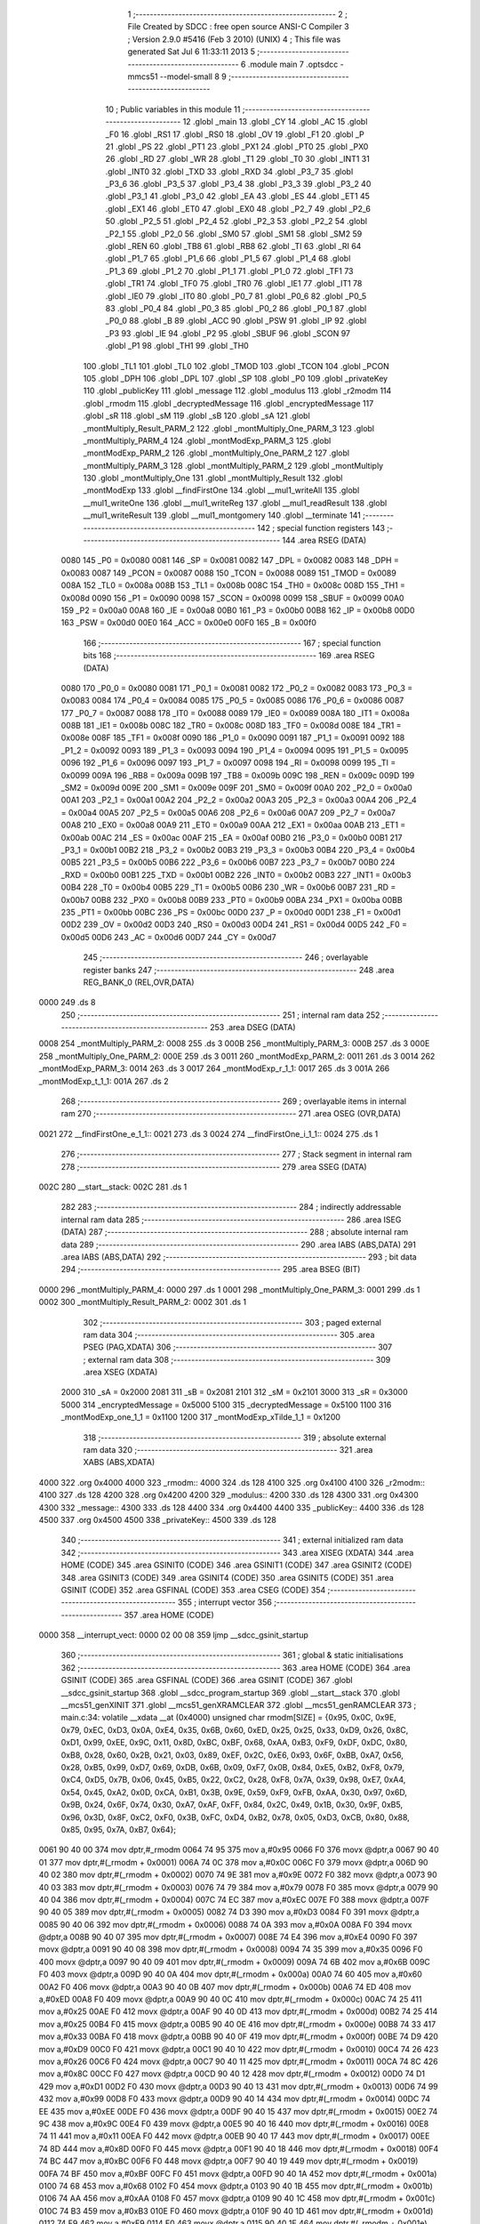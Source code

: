                               1 ;--------------------------------------------------------
                              2 ; File Created by SDCC : free open source ANSI-C Compiler
                              3 ; Version 2.9.0 #5416 (Feb  3 2010) (UNIX)
                              4 ; This file was generated Sat Jul  6 11:33:11 2013
                              5 ;--------------------------------------------------------
                              6 	.module main
                              7 	.optsdcc -mmcs51 --model-small
                              8 	
                              9 ;--------------------------------------------------------
                             10 ; Public variables in this module
                             11 ;--------------------------------------------------------
                             12 	.globl _main
                             13 	.globl _CY
                             14 	.globl _AC
                             15 	.globl _F0
                             16 	.globl _RS1
                             17 	.globl _RS0
                             18 	.globl _OV
                             19 	.globl _F1
                             20 	.globl _P
                             21 	.globl _PS
                             22 	.globl _PT1
                             23 	.globl _PX1
                             24 	.globl _PT0
                             25 	.globl _PX0
                             26 	.globl _RD
                             27 	.globl _WR
                             28 	.globl _T1
                             29 	.globl _T0
                             30 	.globl _INT1
                             31 	.globl _INT0
                             32 	.globl _TXD
                             33 	.globl _RXD
                             34 	.globl _P3_7
                             35 	.globl _P3_6
                             36 	.globl _P3_5
                             37 	.globl _P3_4
                             38 	.globl _P3_3
                             39 	.globl _P3_2
                             40 	.globl _P3_1
                             41 	.globl _P3_0
                             42 	.globl _EA
                             43 	.globl _ES
                             44 	.globl _ET1
                             45 	.globl _EX1
                             46 	.globl _ET0
                             47 	.globl _EX0
                             48 	.globl _P2_7
                             49 	.globl _P2_6
                             50 	.globl _P2_5
                             51 	.globl _P2_4
                             52 	.globl _P2_3
                             53 	.globl _P2_2
                             54 	.globl _P2_1
                             55 	.globl _P2_0
                             56 	.globl _SM0
                             57 	.globl _SM1
                             58 	.globl _SM2
                             59 	.globl _REN
                             60 	.globl _TB8
                             61 	.globl _RB8
                             62 	.globl _TI
                             63 	.globl _RI
                             64 	.globl _P1_7
                             65 	.globl _P1_6
                             66 	.globl _P1_5
                             67 	.globl _P1_4
                             68 	.globl _P1_3
                             69 	.globl _P1_2
                             70 	.globl _P1_1
                             71 	.globl _P1_0
                             72 	.globl _TF1
                             73 	.globl _TR1
                             74 	.globl _TF0
                             75 	.globl _TR0
                             76 	.globl _IE1
                             77 	.globl _IT1
                             78 	.globl _IE0
                             79 	.globl _IT0
                             80 	.globl _P0_7
                             81 	.globl _P0_6
                             82 	.globl _P0_5
                             83 	.globl _P0_4
                             84 	.globl _P0_3
                             85 	.globl _P0_2
                             86 	.globl _P0_1
                             87 	.globl _P0_0
                             88 	.globl _B
                             89 	.globl _ACC
                             90 	.globl _PSW
                             91 	.globl _IP
                             92 	.globl _P3
                             93 	.globl _IE
                             94 	.globl _P2
                             95 	.globl _SBUF
                             96 	.globl _SCON
                             97 	.globl _P1
                             98 	.globl _TH1
                             99 	.globl _TH0
                            100 	.globl _TL1
                            101 	.globl _TL0
                            102 	.globl _TMOD
                            103 	.globl _TCON
                            104 	.globl _PCON
                            105 	.globl _DPH
                            106 	.globl _DPL
                            107 	.globl _SP
                            108 	.globl _P0
                            109 	.globl _privateKey
                            110 	.globl _publicKey
                            111 	.globl _message
                            112 	.globl _modulus
                            113 	.globl _r2modm
                            114 	.globl _rmodm
                            115 	.globl _decryptedMessage
                            116 	.globl _encryptedMessage
                            117 	.globl _sR
                            118 	.globl _sM
                            119 	.globl _sB
                            120 	.globl _sA
                            121 	.globl _montMultiply_Result_PARM_2
                            122 	.globl _montMultiply_One_PARM_3
                            123 	.globl _montMultiply_PARM_4
                            124 	.globl _montModExp_PARM_3
                            125 	.globl _montModExp_PARM_2
                            126 	.globl _montMultiply_One_PARM_2
                            127 	.globl _montMultiply_PARM_3
                            128 	.globl _montMultiply_PARM_2
                            129 	.globl _montMultiply
                            130 	.globl _montMultiply_One
                            131 	.globl _montMultiply_Result
                            132 	.globl _montModExp
                            133 	.globl __findFirstOne
                            134 	.globl __mul1_writeAll
                            135 	.globl __mul1_writeOne
                            136 	.globl __mul1_writeReg
                            137 	.globl __mul1_readResult
                            138 	.globl __mul1_writeResult
                            139 	.globl __mul1_montgomery
                            140 	.globl __terminate
                            141 ;--------------------------------------------------------
                            142 ; special function registers
                            143 ;--------------------------------------------------------
                            144 	.area RSEG    (DATA)
                    0080    145 _P0	=	0x0080
                    0081    146 _SP	=	0x0081
                    0082    147 _DPL	=	0x0082
                    0083    148 _DPH	=	0x0083
                    0087    149 _PCON	=	0x0087
                    0088    150 _TCON	=	0x0088
                    0089    151 _TMOD	=	0x0089
                    008A    152 _TL0	=	0x008a
                    008B    153 _TL1	=	0x008b
                    008C    154 _TH0	=	0x008c
                    008D    155 _TH1	=	0x008d
                    0090    156 _P1	=	0x0090
                    0098    157 _SCON	=	0x0098
                    0099    158 _SBUF	=	0x0099
                    00A0    159 _P2	=	0x00a0
                    00A8    160 _IE	=	0x00a8
                    00B0    161 _P3	=	0x00b0
                    00B8    162 _IP	=	0x00b8
                    00D0    163 _PSW	=	0x00d0
                    00E0    164 _ACC	=	0x00e0
                    00F0    165 _B	=	0x00f0
                            166 ;--------------------------------------------------------
                            167 ; special function bits
                            168 ;--------------------------------------------------------
                            169 	.area RSEG    (DATA)
                    0080    170 _P0_0	=	0x0080
                    0081    171 _P0_1	=	0x0081
                    0082    172 _P0_2	=	0x0082
                    0083    173 _P0_3	=	0x0083
                    0084    174 _P0_4	=	0x0084
                    0085    175 _P0_5	=	0x0085
                    0086    176 _P0_6	=	0x0086
                    0087    177 _P0_7	=	0x0087
                    0088    178 _IT0	=	0x0088
                    0089    179 _IE0	=	0x0089
                    008A    180 _IT1	=	0x008a
                    008B    181 _IE1	=	0x008b
                    008C    182 _TR0	=	0x008c
                    008D    183 _TF0	=	0x008d
                    008E    184 _TR1	=	0x008e
                    008F    185 _TF1	=	0x008f
                    0090    186 _P1_0	=	0x0090
                    0091    187 _P1_1	=	0x0091
                    0092    188 _P1_2	=	0x0092
                    0093    189 _P1_3	=	0x0093
                    0094    190 _P1_4	=	0x0094
                    0095    191 _P1_5	=	0x0095
                    0096    192 _P1_6	=	0x0096
                    0097    193 _P1_7	=	0x0097
                    0098    194 _RI	=	0x0098
                    0099    195 _TI	=	0x0099
                    009A    196 _RB8	=	0x009a
                    009B    197 _TB8	=	0x009b
                    009C    198 _REN	=	0x009c
                    009D    199 _SM2	=	0x009d
                    009E    200 _SM1	=	0x009e
                    009F    201 _SM0	=	0x009f
                    00A0    202 _P2_0	=	0x00a0
                    00A1    203 _P2_1	=	0x00a1
                    00A2    204 _P2_2	=	0x00a2
                    00A3    205 _P2_3	=	0x00a3
                    00A4    206 _P2_4	=	0x00a4
                    00A5    207 _P2_5	=	0x00a5
                    00A6    208 _P2_6	=	0x00a6
                    00A7    209 _P2_7	=	0x00a7
                    00A8    210 _EX0	=	0x00a8
                    00A9    211 _ET0	=	0x00a9
                    00AA    212 _EX1	=	0x00aa
                    00AB    213 _ET1	=	0x00ab
                    00AC    214 _ES	=	0x00ac
                    00AF    215 _EA	=	0x00af
                    00B0    216 _P3_0	=	0x00b0
                    00B1    217 _P3_1	=	0x00b1
                    00B2    218 _P3_2	=	0x00b2
                    00B3    219 _P3_3	=	0x00b3
                    00B4    220 _P3_4	=	0x00b4
                    00B5    221 _P3_5	=	0x00b5
                    00B6    222 _P3_6	=	0x00b6
                    00B7    223 _P3_7	=	0x00b7
                    00B0    224 _RXD	=	0x00b0
                    00B1    225 _TXD	=	0x00b1
                    00B2    226 _INT0	=	0x00b2
                    00B3    227 _INT1	=	0x00b3
                    00B4    228 _T0	=	0x00b4
                    00B5    229 _T1	=	0x00b5
                    00B6    230 _WR	=	0x00b6
                    00B7    231 _RD	=	0x00b7
                    00B8    232 _PX0	=	0x00b8
                    00B9    233 _PT0	=	0x00b9
                    00BA    234 _PX1	=	0x00ba
                    00BB    235 _PT1	=	0x00bb
                    00BC    236 _PS	=	0x00bc
                    00D0    237 _P	=	0x00d0
                    00D1    238 _F1	=	0x00d1
                    00D2    239 _OV	=	0x00d2
                    00D3    240 _RS0	=	0x00d3
                    00D4    241 _RS1	=	0x00d4
                    00D5    242 _F0	=	0x00d5
                    00D6    243 _AC	=	0x00d6
                    00D7    244 _CY	=	0x00d7
                            245 ;--------------------------------------------------------
                            246 ; overlayable register banks
                            247 ;--------------------------------------------------------
                            248 	.area REG_BANK_0	(REL,OVR,DATA)
   0000                     249 	.ds 8
                            250 ;--------------------------------------------------------
                            251 ; internal ram data
                            252 ;--------------------------------------------------------
                            253 	.area DSEG    (DATA)
   0008                     254 _montMultiply_PARM_2:
   0008                     255 	.ds 3
   000B                     256 _montMultiply_PARM_3:
   000B                     257 	.ds 3
   000E                     258 _montMultiply_One_PARM_2:
   000E                     259 	.ds 3
   0011                     260 _montModExp_PARM_2:
   0011                     261 	.ds 3
   0014                     262 _montModExp_PARM_3:
   0014                     263 	.ds 3
   0017                     264 _montModExp_r_1_1:
   0017                     265 	.ds 3
   001A                     266 _montModExp_t_1_1:
   001A                     267 	.ds 2
                            268 ;--------------------------------------------------------
                            269 ; overlayable items in internal ram 
                            270 ;--------------------------------------------------------
                            271 	.area	OSEG    (OVR,DATA)
   0021                     272 __findFirstOne_e_1_1::
   0021                     273 	.ds 3
   0024                     274 __findFirstOne_i_1_1::
   0024                     275 	.ds 1
                            276 ;--------------------------------------------------------
                            277 ; Stack segment in internal ram 
                            278 ;--------------------------------------------------------
                            279 	.area	SSEG	(DATA)
   002C                     280 __start__stack:
   002C                     281 	.ds	1
                            282 
                            283 ;--------------------------------------------------------
                            284 ; indirectly addressable internal ram data
                            285 ;--------------------------------------------------------
                            286 	.area ISEG    (DATA)
                            287 ;--------------------------------------------------------
                            288 ; absolute internal ram data
                            289 ;--------------------------------------------------------
                            290 	.area IABS    (ABS,DATA)
                            291 	.area IABS    (ABS,DATA)
                            292 ;--------------------------------------------------------
                            293 ; bit data
                            294 ;--------------------------------------------------------
                            295 	.area BSEG    (BIT)
   0000                     296 _montMultiply_PARM_4:
   0000                     297 	.ds 1
   0001                     298 _montMultiply_One_PARM_3:
   0001                     299 	.ds 1
   0002                     300 _montMultiply_Result_PARM_2:
   0002                     301 	.ds 1
                            302 ;--------------------------------------------------------
                            303 ; paged external ram data
                            304 ;--------------------------------------------------------
                            305 	.area PSEG    (PAG,XDATA)
                            306 ;--------------------------------------------------------
                            307 ; external ram data
                            308 ;--------------------------------------------------------
                            309 	.area XSEG    (XDATA)
                    2000    310 _sA	=	0x2000
                    2081    311 _sB	=	0x2081
                    2101    312 _sM	=	0x2101
                    3000    313 _sR	=	0x3000
                    5000    314 _encryptedMessage	=	0x5000
                    5100    315 _decryptedMessage	=	0x5100
                    1100    316 _montModExp_one_1_1	=	0x1100
                    1200    317 _montModExp_xTilde_1_1	=	0x1200
                            318 ;--------------------------------------------------------
                            319 ; absolute external ram data
                            320 ;--------------------------------------------------------
                            321 	.area XABS    (ABS,XDATA)
   4000                     322 	.org 0x4000
   4000                     323 _rmodm::
   4000                     324 	.ds 128
   4100                     325 	.org 0x4100
   4100                     326 _r2modm::
   4100                     327 	.ds 128
   4200                     328 	.org 0x4200
   4200                     329 _modulus::
   4200                     330 	.ds 128
   4300                     331 	.org 0x4300
   4300                     332 _message::
   4300                     333 	.ds 128
   4400                     334 	.org 0x4400
   4400                     335 _publicKey::
   4400                     336 	.ds 128
   4500                     337 	.org 0x4500
   4500                     338 _privateKey::
   4500                     339 	.ds 128
                            340 ;--------------------------------------------------------
                            341 ; external initialized ram data
                            342 ;--------------------------------------------------------
                            343 	.area XISEG   (XDATA)
                            344 	.area HOME    (CODE)
                            345 	.area GSINIT0 (CODE)
                            346 	.area GSINIT1 (CODE)
                            347 	.area GSINIT2 (CODE)
                            348 	.area GSINIT3 (CODE)
                            349 	.area GSINIT4 (CODE)
                            350 	.area GSINIT5 (CODE)
                            351 	.area GSINIT  (CODE)
                            352 	.area GSFINAL (CODE)
                            353 	.area CSEG    (CODE)
                            354 ;--------------------------------------------------------
                            355 ; interrupt vector 
                            356 ;--------------------------------------------------------
                            357 	.area HOME    (CODE)
   0000                     358 __interrupt_vect:
   0000 02 00 08            359 	ljmp	__sdcc_gsinit_startup
                            360 ;--------------------------------------------------------
                            361 ; global & static initialisations
                            362 ;--------------------------------------------------------
                            363 	.area HOME    (CODE)
                            364 	.area GSINIT  (CODE)
                            365 	.area GSFINAL (CODE)
                            366 	.area GSINIT  (CODE)
                            367 	.globl __sdcc_gsinit_startup
                            368 	.globl __sdcc_program_startup
                            369 	.globl __start__stack
                            370 	.globl __mcs51_genXINIT
                            371 	.globl __mcs51_genXRAMCLEAR
                            372 	.globl __mcs51_genRAMCLEAR
                            373 ;	main.c:34: volatile __xdata __at (0x4000) unsigned char rmodm[SIZE] = {0x95, 0x0C, 0x9E, 0x79, 0xEC, 0xD3, 0x0A, 0xE4, 0x35, 0x6B, 0x60, 0xED, 0x25, 0x25, 0x33, 0xD9, 0x26, 0x8C, 0xD1, 0x99, 0xEE, 0x9C, 0x11, 0x8D, 0xBC, 0xBF, 0x68, 0xAA, 0xB3, 0xF9, 0xDF, 0xDC, 0x80, 0xB8, 0x28, 0x60, 0x2B, 0x21, 0x03, 0x89, 0xEF, 0x2C, 0xE6, 0x93, 0x6F, 0xBB, 0xA7, 0x56, 0x28, 0xB5, 0x99, 0xD7, 0x69, 0xDB, 0x6B, 0x09, 0xF7, 0x0B, 0x84, 0xE5, 0xB2, 0xF8, 0x79, 0xC4, 0xD5, 0x7B, 0x06, 0x45, 0xB5, 0x22, 0xC2, 0x28, 0xF8, 0x7A, 0x39, 0x98, 0xE7, 0xA4, 0x54, 0x45, 0xA2, 0x0D, 0xCA, 0xB1, 0x3B, 0x9E, 0x59, 0xF9, 0xFB, 0xAA, 0x30, 0x97, 0x6D, 0x9B, 0x24, 0x6F, 0x74, 0x30, 0xA7, 0xAF, 0xFF, 0x84, 0x2C, 0x49, 0x1B, 0x30, 0x9F, 0xB5, 0x96, 0x3D, 0x8F, 0xC2, 0xF0, 0x3B, 0xFC, 0xD4, 0xB2, 0x78, 0x05, 0xD3, 0xCB, 0x80, 0x88, 0x85, 0x95, 0x7A, 0xB7, 0x64};
   0061 90 40 00            374 	mov	dptr,#_rmodm
   0064 74 95               375 	mov	a,#0x95
   0066 F0                  376 	movx	@dptr,a
   0067 90 40 01            377 	mov	dptr,#(_rmodm + 0x0001)
   006A 74 0C               378 	mov	a,#0x0C
   006C F0                  379 	movx	@dptr,a
   006D 90 40 02            380 	mov	dptr,#(_rmodm + 0x0002)
   0070 74 9E               381 	mov	a,#0x9E
   0072 F0                  382 	movx	@dptr,a
   0073 90 40 03            383 	mov	dptr,#(_rmodm + 0x0003)
   0076 74 79               384 	mov	a,#0x79
   0078 F0                  385 	movx	@dptr,a
   0079 90 40 04            386 	mov	dptr,#(_rmodm + 0x0004)
   007C 74 EC               387 	mov	a,#0xEC
   007E F0                  388 	movx	@dptr,a
   007F 90 40 05            389 	mov	dptr,#(_rmodm + 0x0005)
   0082 74 D3               390 	mov	a,#0xD3
   0084 F0                  391 	movx	@dptr,a
   0085 90 40 06            392 	mov	dptr,#(_rmodm + 0x0006)
   0088 74 0A               393 	mov	a,#0x0A
   008A F0                  394 	movx	@dptr,a
   008B 90 40 07            395 	mov	dptr,#(_rmodm + 0x0007)
   008E 74 E4               396 	mov	a,#0xE4
   0090 F0                  397 	movx	@dptr,a
   0091 90 40 08            398 	mov	dptr,#(_rmodm + 0x0008)
   0094 74 35               399 	mov	a,#0x35
   0096 F0                  400 	movx	@dptr,a
   0097 90 40 09            401 	mov	dptr,#(_rmodm + 0x0009)
   009A 74 6B               402 	mov	a,#0x6B
   009C F0                  403 	movx	@dptr,a
   009D 90 40 0A            404 	mov	dptr,#(_rmodm + 0x000a)
   00A0 74 60               405 	mov	a,#0x60
   00A2 F0                  406 	movx	@dptr,a
   00A3 90 40 0B            407 	mov	dptr,#(_rmodm + 0x000b)
   00A6 74 ED               408 	mov	a,#0xED
   00A8 F0                  409 	movx	@dptr,a
   00A9 90 40 0C            410 	mov	dptr,#(_rmodm + 0x000c)
   00AC 74 25               411 	mov	a,#0x25
   00AE F0                  412 	movx	@dptr,a
   00AF 90 40 0D            413 	mov	dptr,#(_rmodm + 0x000d)
   00B2 74 25               414 	mov	a,#0x25
   00B4 F0                  415 	movx	@dptr,a
   00B5 90 40 0E            416 	mov	dptr,#(_rmodm + 0x000e)
   00B8 74 33               417 	mov	a,#0x33
   00BA F0                  418 	movx	@dptr,a
   00BB 90 40 0F            419 	mov	dptr,#(_rmodm + 0x000f)
   00BE 74 D9               420 	mov	a,#0xD9
   00C0 F0                  421 	movx	@dptr,a
   00C1 90 40 10            422 	mov	dptr,#(_rmodm + 0x0010)
   00C4 74 26               423 	mov	a,#0x26
   00C6 F0                  424 	movx	@dptr,a
   00C7 90 40 11            425 	mov	dptr,#(_rmodm + 0x0011)
   00CA 74 8C               426 	mov	a,#0x8C
   00CC F0                  427 	movx	@dptr,a
   00CD 90 40 12            428 	mov	dptr,#(_rmodm + 0x0012)
   00D0 74 D1               429 	mov	a,#0xD1
   00D2 F0                  430 	movx	@dptr,a
   00D3 90 40 13            431 	mov	dptr,#(_rmodm + 0x0013)
   00D6 74 99               432 	mov	a,#0x99
   00D8 F0                  433 	movx	@dptr,a
   00D9 90 40 14            434 	mov	dptr,#(_rmodm + 0x0014)
   00DC 74 EE               435 	mov	a,#0xEE
   00DE F0                  436 	movx	@dptr,a
   00DF 90 40 15            437 	mov	dptr,#(_rmodm + 0x0015)
   00E2 74 9C               438 	mov	a,#0x9C
   00E4 F0                  439 	movx	@dptr,a
   00E5 90 40 16            440 	mov	dptr,#(_rmodm + 0x0016)
   00E8 74 11               441 	mov	a,#0x11
   00EA F0                  442 	movx	@dptr,a
   00EB 90 40 17            443 	mov	dptr,#(_rmodm + 0x0017)
   00EE 74 8D               444 	mov	a,#0x8D
   00F0 F0                  445 	movx	@dptr,a
   00F1 90 40 18            446 	mov	dptr,#(_rmodm + 0x0018)
   00F4 74 BC               447 	mov	a,#0xBC
   00F6 F0                  448 	movx	@dptr,a
   00F7 90 40 19            449 	mov	dptr,#(_rmodm + 0x0019)
   00FA 74 BF               450 	mov	a,#0xBF
   00FC F0                  451 	movx	@dptr,a
   00FD 90 40 1A            452 	mov	dptr,#(_rmodm + 0x001a)
   0100 74 68               453 	mov	a,#0x68
   0102 F0                  454 	movx	@dptr,a
   0103 90 40 1B            455 	mov	dptr,#(_rmodm + 0x001b)
   0106 74 AA               456 	mov	a,#0xAA
   0108 F0                  457 	movx	@dptr,a
   0109 90 40 1C            458 	mov	dptr,#(_rmodm + 0x001c)
   010C 74 B3               459 	mov	a,#0xB3
   010E F0                  460 	movx	@dptr,a
   010F 90 40 1D            461 	mov	dptr,#(_rmodm + 0x001d)
   0112 74 F9               462 	mov	a,#0xF9
   0114 F0                  463 	movx	@dptr,a
   0115 90 40 1E            464 	mov	dptr,#(_rmodm + 0x001e)
   0118 74 DF               465 	mov	a,#0xDF
   011A F0                  466 	movx	@dptr,a
   011B 90 40 1F            467 	mov	dptr,#(_rmodm + 0x001f)
   011E 74 DC               468 	mov	a,#0xDC
   0120 F0                  469 	movx	@dptr,a
   0121 90 40 20            470 	mov	dptr,#(_rmodm + 0x0020)
   0124 74 80               471 	mov	a,#0x80
   0126 F0                  472 	movx	@dptr,a
   0127 90 40 21            473 	mov	dptr,#(_rmodm + 0x0021)
   012A 74 B8               474 	mov	a,#0xB8
   012C F0                  475 	movx	@dptr,a
   012D 90 40 22            476 	mov	dptr,#(_rmodm + 0x0022)
   0130 74 28               477 	mov	a,#0x28
   0132 F0                  478 	movx	@dptr,a
   0133 90 40 23            479 	mov	dptr,#(_rmodm + 0x0023)
   0136 74 60               480 	mov	a,#0x60
   0138 F0                  481 	movx	@dptr,a
   0139 90 40 24            482 	mov	dptr,#(_rmodm + 0x0024)
   013C 74 2B               483 	mov	a,#0x2B
   013E F0                  484 	movx	@dptr,a
   013F 90 40 25            485 	mov	dptr,#(_rmodm + 0x0025)
   0142 74 21               486 	mov	a,#0x21
   0144 F0                  487 	movx	@dptr,a
   0145 90 40 26            488 	mov	dptr,#(_rmodm + 0x0026)
   0148 74 03               489 	mov	a,#0x03
   014A F0                  490 	movx	@dptr,a
   014B 90 40 27            491 	mov	dptr,#(_rmodm + 0x0027)
   014E 74 89               492 	mov	a,#0x89
   0150 F0                  493 	movx	@dptr,a
   0151 90 40 28            494 	mov	dptr,#(_rmodm + 0x0028)
   0154 74 EF               495 	mov	a,#0xEF
   0156 F0                  496 	movx	@dptr,a
   0157 90 40 29            497 	mov	dptr,#(_rmodm + 0x0029)
   015A 74 2C               498 	mov	a,#0x2C
   015C F0                  499 	movx	@dptr,a
   015D 90 40 2A            500 	mov	dptr,#(_rmodm + 0x002a)
   0160 74 E6               501 	mov	a,#0xE6
   0162 F0                  502 	movx	@dptr,a
   0163 90 40 2B            503 	mov	dptr,#(_rmodm + 0x002b)
   0166 74 93               504 	mov	a,#0x93
   0168 F0                  505 	movx	@dptr,a
   0169 90 40 2C            506 	mov	dptr,#(_rmodm + 0x002c)
   016C 74 6F               507 	mov	a,#0x6F
   016E F0                  508 	movx	@dptr,a
   016F 90 40 2D            509 	mov	dptr,#(_rmodm + 0x002d)
   0172 74 BB               510 	mov	a,#0xBB
   0174 F0                  511 	movx	@dptr,a
   0175 90 40 2E            512 	mov	dptr,#(_rmodm + 0x002e)
   0178 74 A7               513 	mov	a,#0xA7
   017A F0                  514 	movx	@dptr,a
   017B 90 40 2F            515 	mov	dptr,#(_rmodm + 0x002f)
   017E 74 56               516 	mov	a,#0x56
   0180 F0                  517 	movx	@dptr,a
   0181 90 40 30            518 	mov	dptr,#(_rmodm + 0x0030)
   0184 74 28               519 	mov	a,#0x28
   0186 F0                  520 	movx	@dptr,a
   0187 90 40 31            521 	mov	dptr,#(_rmodm + 0x0031)
   018A 74 B5               522 	mov	a,#0xB5
   018C F0                  523 	movx	@dptr,a
   018D 90 40 32            524 	mov	dptr,#(_rmodm + 0x0032)
   0190 74 99               525 	mov	a,#0x99
   0192 F0                  526 	movx	@dptr,a
   0193 90 40 33            527 	mov	dptr,#(_rmodm + 0x0033)
   0196 74 D7               528 	mov	a,#0xD7
   0198 F0                  529 	movx	@dptr,a
   0199 90 40 34            530 	mov	dptr,#(_rmodm + 0x0034)
   019C 74 69               531 	mov	a,#0x69
   019E F0                  532 	movx	@dptr,a
   019F 90 40 35            533 	mov	dptr,#(_rmodm + 0x0035)
   01A2 74 DB               534 	mov	a,#0xDB
   01A4 F0                  535 	movx	@dptr,a
   01A5 90 40 36            536 	mov	dptr,#(_rmodm + 0x0036)
   01A8 74 6B               537 	mov	a,#0x6B
   01AA F0                  538 	movx	@dptr,a
   01AB 90 40 37            539 	mov	dptr,#(_rmodm + 0x0037)
   01AE 74 09               540 	mov	a,#0x09
   01B0 F0                  541 	movx	@dptr,a
   01B1 90 40 38            542 	mov	dptr,#(_rmodm + 0x0038)
   01B4 74 F7               543 	mov	a,#0xF7
   01B6 F0                  544 	movx	@dptr,a
   01B7 90 40 39            545 	mov	dptr,#(_rmodm + 0x0039)
   01BA 74 0B               546 	mov	a,#0x0B
   01BC F0                  547 	movx	@dptr,a
   01BD 90 40 3A            548 	mov	dptr,#(_rmodm + 0x003a)
   01C0 74 84               549 	mov	a,#0x84
   01C2 F0                  550 	movx	@dptr,a
   01C3 90 40 3B            551 	mov	dptr,#(_rmodm + 0x003b)
   01C6 74 E5               552 	mov	a,#0xE5
   01C8 F0                  553 	movx	@dptr,a
   01C9 90 40 3C            554 	mov	dptr,#(_rmodm + 0x003c)
   01CC 74 B2               555 	mov	a,#0xB2
   01CE F0                  556 	movx	@dptr,a
   01CF 90 40 3D            557 	mov	dptr,#(_rmodm + 0x003d)
   01D2 74 F8               558 	mov	a,#0xF8
   01D4 F0                  559 	movx	@dptr,a
   01D5 90 40 3E            560 	mov	dptr,#(_rmodm + 0x003e)
   01D8 74 79               561 	mov	a,#0x79
   01DA F0                  562 	movx	@dptr,a
   01DB 90 40 3F            563 	mov	dptr,#(_rmodm + 0x003f)
   01DE 74 C4               564 	mov	a,#0xC4
   01E0 F0                  565 	movx	@dptr,a
   01E1 90 40 40            566 	mov	dptr,#(_rmodm + 0x0040)
   01E4 74 D5               567 	mov	a,#0xD5
   01E6 F0                  568 	movx	@dptr,a
   01E7 90 40 41            569 	mov	dptr,#(_rmodm + 0x0041)
   01EA 74 7B               570 	mov	a,#0x7B
   01EC F0                  571 	movx	@dptr,a
   01ED 90 40 42            572 	mov	dptr,#(_rmodm + 0x0042)
   01F0 74 06               573 	mov	a,#0x06
   01F2 F0                  574 	movx	@dptr,a
   01F3 90 40 43            575 	mov	dptr,#(_rmodm + 0x0043)
   01F6 74 45               576 	mov	a,#0x45
   01F8 F0                  577 	movx	@dptr,a
   01F9 90 40 44            578 	mov	dptr,#(_rmodm + 0x0044)
   01FC 74 B5               579 	mov	a,#0xB5
   01FE F0                  580 	movx	@dptr,a
   01FF 90 40 45            581 	mov	dptr,#(_rmodm + 0x0045)
   0202 74 22               582 	mov	a,#0x22
   0204 F0                  583 	movx	@dptr,a
   0205 90 40 46            584 	mov	dptr,#(_rmodm + 0x0046)
   0208 74 C2               585 	mov	a,#0xC2
   020A F0                  586 	movx	@dptr,a
   020B 90 40 47            587 	mov	dptr,#(_rmodm + 0x0047)
   020E 74 28               588 	mov	a,#0x28
   0210 F0                  589 	movx	@dptr,a
   0211 90 40 48            590 	mov	dptr,#(_rmodm + 0x0048)
   0214 74 F8               591 	mov	a,#0xF8
   0216 F0                  592 	movx	@dptr,a
   0217 90 40 49            593 	mov	dptr,#(_rmodm + 0x0049)
   021A 74 7A               594 	mov	a,#0x7A
   021C F0                  595 	movx	@dptr,a
   021D 90 40 4A            596 	mov	dptr,#(_rmodm + 0x004a)
   0220 74 39               597 	mov	a,#0x39
   0222 F0                  598 	movx	@dptr,a
   0223 90 40 4B            599 	mov	dptr,#(_rmodm + 0x004b)
   0226 74 98               600 	mov	a,#0x98
   0228 F0                  601 	movx	@dptr,a
   0229 90 40 4C            602 	mov	dptr,#(_rmodm + 0x004c)
   022C 74 E7               603 	mov	a,#0xE7
   022E F0                  604 	movx	@dptr,a
   022F 90 40 4D            605 	mov	dptr,#(_rmodm + 0x004d)
   0232 74 A4               606 	mov	a,#0xA4
   0234 F0                  607 	movx	@dptr,a
   0235 90 40 4E            608 	mov	dptr,#(_rmodm + 0x004e)
   0238 74 54               609 	mov	a,#0x54
   023A F0                  610 	movx	@dptr,a
   023B 90 40 4F            611 	mov	dptr,#(_rmodm + 0x004f)
   023E 74 45               612 	mov	a,#0x45
   0240 F0                  613 	movx	@dptr,a
   0241 90 40 50            614 	mov	dptr,#(_rmodm + 0x0050)
   0244 74 A2               615 	mov	a,#0xA2
   0246 F0                  616 	movx	@dptr,a
   0247 90 40 51            617 	mov	dptr,#(_rmodm + 0x0051)
   024A 74 0D               618 	mov	a,#0x0D
   024C F0                  619 	movx	@dptr,a
   024D 90 40 52            620 	mov	dptr,#(_rmodm + 0x0052)
   0250 74 CA               621 	mov	a,#0xCA
   0252 F0                  622 	movx	@dptr,a
   0253 90 40 53            623 	mov	dptr,#(_rmodm + 0x0053)
   0256 74 B1               624 	mov	a,#0xB1
   0258 F0                  625 	movx	@dptr,a
   0259 90 40 54            626 	mov	dptr,#(_rmodm + 0x0054)
   025C 74 3B               627 	mov	a,#0x3B
   025E F0                  628 	movx	@dptr,a
   025F 90 40 55            629 	mov	dptr,#(_rmodm + 0x0055)
   0262 74 9E               630 	mov	a,#0x9E
   0264 F0                  631 	movx	@dptr,a
   0265 90 40 56            632 	mov	dptr,#(_rmodm + 0x0056)
   0268 74 59               633 	mov	a,#0x59
   026A F0                  634 	movx	@dptr,a
   026B 90 40 57            635 	mov	dptr,#(_rmodm + 0x0057)
   026E 74 F9               636 	mov	a,#0xF9
   0270 F0                  637 	movx	@dptr,a
   0271 90 40 58            638 	mov	dptr,#(_rmodm + 0x0058)
   0274 74 FB               639 	mov	a,#0xFB
   0276 F0                  640 	movx	@dptr,a
   0277 90 40 59            641 	mov	dptr,#(_rmodm + 0x0059)
   027A 74 AA               642 	mov	a,#0xAA
   027C F0                  643 	movx	@dptr,a
   027D 90 40 5A            644 	mov	dptr,#(_rmodm + 0x005a)
   0280 74 30               645 	mov	a,#0x30
   0282 F0                  646 	movx	@dptr,a
   0283 90 40 5B            647 	mov	dptr,#(_rmodm + 0x005b)
   0286 74 97               648 	mov	a,#0x97
   0288 F0                  649 	movx	@dptr,a
   0289 90 40 5C            650 	mov	dptr,#(_rmodm + 0x005c)
   028C 74 6D               651 	mov	a,#0x6D
   028E F0                  652 	movx	@dptr,a
   028F 90 40 5D            653 	mov	dptr,#(_rmodm + 0x005d)
   0292 74 9B               654 	mov	a,#0x9B
   0294 F0                  655 	movx	@dptr,a
   0295 90 40 5E            656 	mov	dptr,#(_rmodm + 0x005e)
   0298 74 24               657 	mov	a,#0x24
   029A F0                  658 	movx	@dptr,a
   029B 90 40 5F            659 	mov	dptr,#(_rmodm + 0x005f)
   029E 74 6F               660 	mov	a,#0x6F
   02A0 F0                  661 	movx	@dptr,a
   02A1 90 40 60            662 	mov	dptr,#(_rmodm + 0x0060)
   02A4 74 74               663 	mov	a,#0x74
   02A6 F0                  664 	movx	@dptr,a
   02A7 90 40 61            665 	mov	dptr,#(_rmodm + 0x0061)
   02AA 74 30               666 	mov	a,#0x30
   02AC F0                  667 	movx	@dptr,a
   02AD 90 40 62            668 	mov	dptr,#(_rmodm + 0x0062)
   02B0 74 A7               669 	mov	a,#0xA7
   02B2 F0                  670 	movx	@dptr,a
   02B3 90 40 63            671 	mov	dptr,#(_rmodm + 0x0063)
   02B6 74 AF               672 	mov	a,#0xAF
   02B8 F0                  673 	movx	@dptr,a
   02B9 90 40 64            674 	mov	dptr,#(_rmodm + 0x0064)
   02BC 74 FF               675 	mov	a,#0xFF
   02BE F0                  676 	movx	@dptr,a
   02BF 90 40 65            677 	mov	dptr,#(_rmodm + 0x0065)
   02C2 74 84               678 	mov	a,#0x84
   02C4 F0                  679 	movx	@dptr,a
   02C5 90 40 66            680 	mov	dptr,#(_rmodm + 0x0066)
   02C8 74 2C               681 	mov	a,#0x2C
   02CA F0                  682 	movx	@dptr,a
   02CB 90 40 67            683 	mov	dptr,#(_rmodm + 0x0067)
   02CE 74 49               684 	mov	a,#0x49
   02D0 F0                  685 	movx	@dptr,a
   02D1 90 40 68            686 	mov	dptr,#(_rmodm + 0x0068)
   02D4 74 1B               687 	mov	a,#0x1B
   02D6 F0                  688 	movx	@dptr,a
   02D7 90 40 69            689 	mov	dptr,#(_rmodm + 0x0069)
   02DA 74 30               690 	mov	a,#0x30
   02DC F0                  691 	movx	@dptr,a
   02DD 90 40 6A            692 	mov	dptr,#(_rmodm + 0x006a)
   02E0 74 9F               693 	mov	a,#0x9F
   02E2 F0                  694 	movx	@dptr,a
   02E3 90 40 6B            695 	mov	dptr,#(_rmodm + 0x006b)
   02E6 74 B5               696 	mov	a,#0xB5
   02E8 F0                  697 	movx	@dptr,a
   02E9 90 40 6C            698 	mov	dptr,#(_rmodm + 0x006c)
   02EC 74 96               699 	mov	a,#0x96
   02EE F0                  700 	movx	@dptr,a
   02EF 90 40 6D            701 	mov	dptr,#(_rmodm + 0x006d)
   02F2 74 3D               702 	mov	a,#0x3D
   02F4 F0                  703 	movx	@dptr,a
   02F5 90 40 6E            704 	mov	dptr,#(_rmodm + 0x006e)
   02F8 74 8F               705 	mov	a,#0x8F
   02FA F0                  706 	movx	@dptr,a
   02FB 90 40 6F            707 	mov	dptr,#(_rmodm + 0x006f)
   02FE 74 C2               708 	mov	a,#0xC2
   0300 F0                  709 	movx	@dptr,a
   0301 90 40 70            710 	mov	dptr,#(_rmodm + 0x0070)
   0304 74 F0               711 	mov	a,#0xF0
   0306 F0                  712 	movx	@dptr,a
   0307 90 40 71            713 	mov	dptr,#(_rmodm + 0x0071)
   030A 74 3B               714 	mov	a,#0x3B
   030C F0                  715 	movx	@dptr,a
   030D 90 40 72            716 	mov	dptr,#(_rmodm + 0x0072)
   0310 74 FC               717 	mov	a,#0xFC
   0312 F0                  718 	movx	@dptr,a
   0313 90 40 73            719 	mov	dptr,#(_rmodm + 0x0073)
   0316 74 D4               720 	mov	a,#0xD4
   0318 F0                  721 	movx	@dptr,a
   0319 90 40 74            722 	mov	dptr,#(_rmodm + 0x0074)
   031C 74 B2               723 	mov	a,#0xB2
   031E F0                  724 	movx	@dptr,a
   031F 90 40 75            725 	mov	dptr,#(_rmodm + 0x0075)
   0322 74 78               726 	mov	a,#0x78
   0324 F0                  727 	movx	@dptr,a
   0325 90 40 76            728 	mov	dptr,#(_rmodm + 0x0076)
   0328 74 05               729 	mov	a,#0x05
   032A F0                  730 	movx	@dptr,a
   032B 90 40 77            731 	mov	dptr,#(_rmodm + 0x0077)
   032E 74 D3               732 	mov	a,#0xD3
   0330 F0                  733 	movx	@dptr,a
   0331 90 40 78            734 	mov	dptr,#(_rmodm + 0x0078)
   0334 74 CB               735 	mov	a,#0xCB
   0336 F0                  736 	movx	@dptr,a
   0337 90 40 79            737 	mov	dptr,#(_rmodm + 0x0079)
   033A 74 80               738 	mov	a,#0x80
   033C F0                  739 	movx	@dptr,a
   033D 90 40 7A            740 	mov	dptr,#(_rmodm + 0x007a)
   0340 74 88               741 	mov	a,#0x88
   0342 F0                  742 	movx	@dptr,a
   0343 90 40 7B            743 	mov	dptr,#(_rmodm + 0x007b)
   0346 74 85               744 	mov	a,#0x85
   0348 F0                  745 	movx	@dptr,a
   0349 90 40 7C            746 	mov	dptr,#(_rmodm + 0x007c)
   034C 74 95               747 	mov	a,#0x95
   034E F0                  748 	movx	@dptr,a
   034F 90 40 7D            749 	mov	dptr,#(_rmodm + 0x007d)
   0352 74 7A               750 	mov	a,#0x7A
   0354 F0                  751 	movx	@dptr,a
   0355 90 40 7E            752 	mov	dptr,#(_rmodm + 0x007e)
   0358 74 B7               753 	mov	a,#0xB7
   035A F0                  754 	movx	@dptr,a
   035B 90 40 7F            755 	mov	dptr,#(_rmodm + 0x007f)
   035E 74 64               756 	mov	a,#0x64
   0360 F0                  757 	movx	@dptr,a
                            758 ;	main.c:35: volatile __xdata __at (0x4100) unsigned char r2modm[SIZE] = {0xE4, 0xC4, 0x31, 0x31, 0x08, 0x64, 0x1B, 0xC5, 0x40, 0x21, 0xD5, 0x3F, 0x82, 0x98, 0xB5, 0x8B, 0x0C, 0xDA, 0xDE, 0x0A, 0x73, 0xD6, 0x75, 0x80, 0x81, 0x7B, 0xAF, 0x90, 0x51, 0xA2, 0x22, 0xDF, 0x60, 0xAD, 0x1A, 0x5A, 0x69, 0x4E, 0x87, 0xF5, 0x82, 0x19, 0xC7, 0xDD, 0xAF, 0xEB, 0x7A, 0x3E, 0xF3, 0xDA, 0xB1, 0xE1, 0xED, 0xD2, 0x2E, 0x26, 0x7D, 0xD5, 0xB7, 0xC3, 0x13, 0x09, 0xD5, 0x11, 0xDE, 0x9E, 0x12, 0x6A, 0x51, 0xF5, 0x83, 0x1B, 0xDE, 0xAB, 0x6D, 0xD7, 0xAD, 0x32, 0x07, 0x6C, 0x95, 0x2A, 0x56, 0xFF, 0xD7, 0xE7, 0x00, 0x85, 0xBE, 0xB4, 0x3E, 0xEF, 0x73, 0x88, 0x75, 0xD9, 0x5C, 0x6A, 0xB1, 0x58, 0x4A, 0xBC, 0x80, 0x53, 0x63, 0x48, 0xFD, 0xA0, 0xFC, 0xAD, 0xD9, 0x34, 0xFB, 0xD3, 0xA9, 0xE8, 0x18, 0x32, 0x33, 0x78, 0xB0, 0x08, 0xE4, 0x7B, 0x59, 0xF2, 0x45, 0x8A};
   0361 90 41 00            759 	mov	dptr,#_r2modm
   0364 74 E4               760 	mov	a,#0xE4
   0366 F0                  761 	movx	@dptr,a
   0367 90 41 01            762 	mov	dptr,#(_r2modm + 0x0001)
   036A 74 C4               763 	mov	a,#0xC4
   036C F0                  764 	movx	@dptr,a
   036D 90 41 02            765 	mov	dptr,#(_r2modm + 0x0002)
   0370 74 31               766 	mov	a,#0x31
   0372 F0                  767 	movx	@dptr,a
   0373 90 41 03            768 	mov	dptr,#(_r2modm + 0x0003)
   0376 74 31               769 	mov	a,#0x31
   0378 F0                  770 	movx	@dptr,a
   0379 90 41 04            771 	mov	dptr,#(_r2modm + 0x0004)
   037C 74 08               772 	mov	a,#0x08
   037E F0                  773 	movx	@dptr,a
   037F 90 41 05            774 	mov	dptr,#(_r2modm + 0x0005)
   0382 74 64               775 	mov	a,#0x64
   0384 F0                  776 	movx	@dptr,a
   0385 90 41 06            777 	mov	dptr,#(_r2modm + 0x0006)
   0388 74 1B               778 	mov	a,#0x1B
   038A F0                  779 	movx	@dptr,a
   038B 90 41 07            780 	mov	dptr,#(_r2modm + 0x0007)
   038E 74 C5               781 	mov	a,#0xC5
   0390 F0                  782 	movx	@dptr,a
   0391 90 41 08            783 	mov	dptr,#(_r2modm + 0x0008)
   0394 74 40               784 	mov	a,#0x40
   0396 F0                  785 	movx	@dptr,a
   0397 90 41 09            786 	mov	dptr,#(_r2modm + 0x0009)
   039A 74 21               787 	mov	a,#0x21
   039C F0                  788 	movx	@dptr,a
   039D 90 41 0A            789 	mov	dptr,#(_r2modm + 0x000a)
   03A0 74 D5               790 	mov	a,#0xD5
   03A2 F0                  791 	movx	@dptr,a
   03A3 90 41 0B            792 	mov	dptr,#(_r2modm + 0x000b)
   03A6 74 3F               793 	mov	a,#0x3F
   03A8 F0                  794 	movx	@dptr,a
   03A9 90 41 0C            795 	mov	dptr,#(_r2modm + 0x000c)
   03AC 74 82               796 	mov	a,#0x82
   03AE F0                  797 	movx	@dptr,a
   03AF 90 41 0D            798 	mov	dptr,#(_r2modm + 0x000d)
   03B2 74 98               799 	mov	a,#0x98
   03B4 F0                  800 	movx	@dptr,a
   03B5 90 41 0E            801 	mov	dptr,#(_r2modm + 0x000e)
   03B8 74 B5               802 	mov	a,#0xB5
   03BA F0                  803 	movx	@dptr,a
   03BB 90 41 0F            804 	mov	dptr,#(_r2modm + 0x000f)
   03BE 74 8B               805 	mov	a,#0x8B
   03C0 F0                  806 	movx	@dptr,a
   03C1 90 41 10            807 	mov	dptr,#(_r2modm + 0x0010)
   03C4 74 0C               808 	mov	a,#0x0C
   03C6 F0                  809 	movx	@dptr,a
   03C7 90 41 11            810 	mov	dptr,#(_r2modm + 0x0011)
   03CA 74 DA               811 	mov	a,#0xDA
   03CC F0                  812 	movx	@dptr,a
   03CD 90 41 12            813 	mov	dptr,#(_r2modm + 0x0012)
   03D0 74 DE               814 	mov	a,#0xDE
   03D2 F0                  815 	movx	@dptr,a
   03D3 90 41 13            816 	mov	dptr,#(_r2modm + 0x0013)
   03D6 74 0A               817 	mov	a,#0x0A
   03D8 F0                  818 	movx	@dptr,a
   03D9 90 41 14            819 	mov	dptr,#(_r2modm + 0x0014)
   03DC 74 73               820 	mov	a,#0x73
   03DE F0                  821 	movx	@dptr,a
   03DF 90 41 15            822 	mov	dptr,#(_r2modm + 0x0015)
   03E2 74 D6               823 	mov	a,#0xD6
   03E4 F0                  824 	movx	@dptr,a
   03E5 90 41 16            825 	mov	dptr,#(_r2modm + 0x0016)
   03E8 74 75               826 	mov	a,#0x75
   03EA F0                  827 	movx	@dptr,a
   03EB 90 41 17            828 	mov	dptr,#(_r2modm + 0x0017)
   03EE 74 80               829 	mov	a,#0x80
   03F0 F0                  830 	movx	@dptr,a
   03F1 90 41 18            831 	mov	dptr,#(_r2modm + 0x0018)
   03F4 74 81               832 	mov	a,#0x81
   03F6 F0                  833 	movx	@dptr,a
   03F7 90 41 19            834 	mov	dptr,#(_r2modm + 0x0019)
   03FA 74 7B               835 	mov	a,#0x7B
   03FC F0                  836 	movx	@dptr,a
   03FD 90 41 1A            837 	mov	dptr,#(_r2modm + 0x001a)
   0400 74 AF               838 	mov	a,#0xAF
   0402 F0                  839 	movx	@dptr,a
   0403 90 41 1B            840 	mov	dptr,#(_r2modm + 0x001b)
   0406 74 90               841 	mov	a,#0x90
   0408 F0                  842 	movx	@dptr,a
   0409 90 41 1C            843 	mov	dptr,#(_r2modm + 0x001c)
   040C 74 51               844 	mov	a,#0x51
   040E F0                  845 	movx	@dptr,a
   040F 90 41 1D            846 	mov	dptr,#(_r2modm + 0x001d)
   0412 74 A2               847 	mov	a,#0xA2
   0414 F0                  848 	movx	@dptr,a
   0415 90 41 1E            849 	mov	dptr,#(_r2modm + 0x001e)
   0418 74 22               850 	mov	a,#0x22
   041A F0                  851 	movx	@dptr,a
   041B 90 41 1F            852 	mov	dptr,#(_r2modm + 0x001f)
   041E 74 DF               853 	mov	a,#0xDF
   0420 F0                  854 	movx	@dptr,a
   0421 90 41 20            855 	mov	dptr,#(_r2modm + 0x0020)
   0424 74 60               856 	mov	a,#0x60
   0426 F0                  857 	movx	@dptr,a
   0427 90 41 21            858 	mov	dptr,#(_r2modm + 0x0021)
   042A 74 AD               859 	mov	a,#0xAD
   042C F0                  860 	movx	@dptr,a
   042D 90 41 22            861 	mov	dptr,#(_r2modm + 0x0022)
   0430 74 1A               862 	mov	a,#0x1A
   0432 F0                  863 	movx	@dptr,a
   0433 90 41 23            864 	mov	dptr,#(_r2modm + 0x0023)
   0436 74 5A               865 	mov	a,#0x5A
   0438 F0                  866 	movx	@dptr,a
   0439 90 41 24            867 	mov	dptr,#(_r2modm + 0x0024)
   043C 74 69               868 	mov	a,#0x69
   043E F0                  869 	movx	@dptr,a
   043F 90 41 25            870 	mov	dptr,#(_r2modm + 0x0025)
   0442 74 4E               871 	mov	a,#0x4E
   0444 F0                  872 	movx	@dptr,a
   0445 90 41 26            873 	mov	dptr,#(_r2modm + 0x0026)
   0448 74 87               874 	mov	a,#0x87
   044A F0                  875 	movx	@dptr,a
   044B 90 41 27            876 	mov	dptr,#(_r2modm + 0x0027)
   044E 74 F5               877 	mov	a,#0xF5
   0450 F0                  878 	movx	@dptr,a
   0451 90 41 28            879 	mov	dptr,#(_r2modm + 0x0028)
   0454 74 82               880 	mov	a,#0x82
   0456 F0                  881 	movx	@dptr,a
   0457 90 41 29            882 	mov	dptr,#(_r2modm + 0x0029)
   045A 74 19               883 	mov	a,#0x19
   045C F0                  884 	movx	@dptr,a
   045D 90 41 2A            885 	mov	dptr,#(_r2modm + 0x002a)
   0460 74 C7               886 	mov	a,#0xC7
   0462 F0                  887 	movx	@dptr,a
   0463 90 41 2B            888 	mov	dptr,#(_r2modm + 0x002b)
   0466 74 DD               889 	mov	a,#0xDD
   0468 F0                  890 	movx	@dptr,a
   0469 90 41 2C            891 	mov	dptr,#(_r2modm + 0x002c)
   046C 74 AF               892 	mov	a,#0xAF
   046E F0                  893 	movx	@dptr,a
   046F 90 41 2D            894 	mov	dptr,#(_r2modm + 0x002d)
   0472 74 EB               895 	mov	a,#0xEB
   0474 F0                  896 	movx	@dptr,a
   0475 90 41 2E            897 	mov	dptr,#(_r2modm + 0x002e)
   0478 74 7A               898 	mov	a,#0x7A
   047A F0                  899 	movx	@dptr,a
   047B 90 41 2F            900 	mov	dptr,#(_r2modm + 0x002f)
   047E 74 3E               901 	mov	a,#0x3E
   0480 F0                  902 	movx	@dptr,a
   0481 90 41 30            903 	mov	dptr,#(_r2modm + 0x0030)
   0484 74 F3               904 	mov	a,#0xF3
   0486 F0                  905 	movx	@dptr,a
   0487 90 41 31            906 	mov	dptr,#(_r2modm + 0x0031)
   048A 74 DA               907 	mov	a,#0xDA
   048C F0                  908 	movx	@dptr,a
   048D 90 41 32            909 	mov	dptr,#(_r2modm + 0x0032)
   0490 74 B1               910 	mov	a,#0xB1
   0492 F0                  911 	movx	@dptr,a
   0493 90 41 33            912 	mov	dptr,#(_r2modm + 0x0033)
   0496 74 E1               913 	mov	a,#0xE1
   0498 F0                  914 	movx	@dptr,a
   0499 90 41 34            915 	mov	dptr,#(_r2modm + 0x0034)
   049C 74 ED               916 	mov	a,#0xED
   049E F0                  917 	movx	@dptr,a
   049F 90 41 35            918 	mov	dptr,#(_r2modm + 0x0035)
   04A2 74 D2               919 	mov	a,#0xD2
   04A4 F0                  920 	movx	@dptr,a
   04A5 90 41 36            921 	mov	dptr,#(_r2modm + 0x0036)
   04A8 74 2E               922 	mov	a,#0x2E
   04AA F0                  923 	movx	@dptr,a
   04AB 90 41 37            924 	mov	dptr,#(_r2modm + 0x0037)
   04AE 74 26               925 	mov	a,#0x26
   04B0 F0                  926 	movx	@dptr,a
   04B1 90 41 38            927 	mov	dptr,#(_r2modm + 0x0038)
   04B4 74 7D               928 	mov	a,#0x7D
   04B6 F0                  929 	movx	@dptr,a
   04B7 90 41 39            930 	mov	dptr,#(_r2modm + 0x0039)
   04BA 74 D5               931 	mov	a,#0xD5
   04BC F0                  932 	movx	@dptr,a
   04BD 90 41 3A            933 	mov	dptr,#(_r2modm + 0x003a)
   04C0 74 B7               934 	mov	a,#0xB7
   04C2 F0                  935 	movx	@dptr,a
   04C3 90 41 3B            936 	mov	dptr,#(_r2modm + 0x003b)
   04C6 74 C3               937 	mov	a,#0xC3
   04C8 F0                  938 	movx	@dptr,a
   04C9 90 41 3C            939 	mov	dptr,#(_r2modm + 0x003c)
   04CC 74 13               940 	mov	a,#0x13
   04CE F0                  941 	movx	@dptr,a
   04CF 90 41 3D            942 	mov	dptr,#(_r2modm + 0x003d)
   04D2 74 09               943 	mov	a,#0x09
   04D4 F0                  944 	movx	@dptr,a
   04D5 90 41 3E            945 	mov	dptr,#(_r2modm + 0x003e)
   04D8 74 D5               946 	mov	a,#0xD5
   04DA F0                  947 	movx	@dptr,a
   04DB 90 41 3F            948 	mov	dptr,#(_r2modm + 0x003f)
   04DE 74 11               949 	mov	a,#0x11
   04E0 F0                  950 	movx	@dptr,a
   04E1 90 41 40            951 	mov	dptr,#(_r2modm + 0x0040)
   04E4 74 DE               952 	mov	a,#0xDE
   04E6 F0                  953 	movx	@dptr,a
   04E7 90 41 41            954 	mov	dptr,#(_r2modm + 0x0041)
   04EA 74 9E               955 	mov	a,#0x9E
   04EC F0                  956 	movx	@dptr,a
   04ED 90 41 42            957 	mov	dptr,#(_r2modm + 0x0042)
   04F0 74 12               958 	mov	a,#0x12
   04F2 F0                  959 	movx	@dptr,a
   04F3 90 41 43            960 	mov	dptr,#(_r2modm + 0x0043)
   04F6 74 6A               961 	mov	a,#0x6A
   04F8 F0                  962 	movx	@dptr,a
   04F9 90 41 44            963 	mov	dptr,#(_r2modm + 0x0044)
   04FC 74 51               964 	mov	a,#0x51
   04FE F0                  965 	movx	@dptr,a
   04FF 90 41 45            966 	mov	dptr,#(_r2modm + 0x0045)
   0502 74 F5               967 	mov	a,#0xF5
   0504 F0                  968 	movx	@dptr,a
   0505 90 41 46            969 	mov	dptr,#(_r2modm + 0x0046)
   0508 74 83               970 	mov	a,#0x83
   050A F0                  971 	movx	@dptr,a
   050B 90 41 47            972 	mov	dptr,#(_r2modm + 0x0047)
   050E 74 1B               973 	mov	a,#0x1B
   0510 F0                  974 	movx	@dptr,a
   0511 90 41 48            975 	mov	dptr,#(_r2modm + 0x0048)
   0514 74 DE               976 	mov	a,#0xDE
   0516 F0                  977 	movx	@dptr,a
   0517 90 41 49            978 	mov	dptr,#(_r2modm + 0x0049)
   051A 74 AB               979 	mov	a,#0xAB
   051C F0                  980 	movx	@dptr,a
   051D 90 41 4A            981 	mov	dptr,#(_r2modm + 0x004a)
   0520 74 6D               982 	mov	a,#0x6D
   0522 F0                  983 	movx	@dptr,a
   0523 90 41 4B            984 	mov	dptr,#(_r2modm + 0x004b)
   0526 74 D7               985 	mov	a,#0xD7
   0528 F0                  986 	movx	@dptr,a
   0529 90 41 4C            987 	mov	dptr,#(_r2modm + 0x004c)
   052C 74 AD               988 	mov	a,#0xAD
   052E F0                  989 	movx	@dptr,a
   052F 90 41 4D            990 	mov	dptr,#(_r2modm + 0x004d)
   0532 74 32               991 	mov	a,#0x32
   0534 F0                  992 	movx	@dptr,a
   0535 90 41 4E            993 	mov	dptr,#(_r2modm + 0x004e)
   0538 74 07               994 	mov	a,#0x07
   053A F0                  995 	movx	@dptr,a
   053B 90 41 4F            996 	mov	dptr,#(_r2modm + 0x004f)
   053E 74 6C               997 	mov	a,#0x6C
   0540 F0                  998 	movx	@dptr,a
   0541 90 41 50            999 	mov	dptr,#(_r2modm + 0x0050)
   0544 74 95              1000 	mov	a,#0x95
   0546 F0                 1001 	movx	@dptr,a
   0547 90 41 51           1002 	mov	dptr,#(_r2modm + 0x0051)
   054A 74 2A              1003 	mov	a,#0x2A
   054C F0                 1004 	movx	@dptr,a
   054D 90 41 52           1005 	mov	dptr,#(_r2modm + 0x0052)
   0550 74 56              1006 	mov	a,#0x56
   0552 F0                 1007 	movx	@dptr,a
   0553 90 41 53           1008 	mov	dptr,#(_r2modm + 0x0053)
   0556 74 FF              1009 	mov	a,#0xFF
   0558 F0                 1010 	movx	@dptr,a
   0559 90 41 54           1011 	mov	dptr,#(_r2modm + 0x0054)
   055C 74 D7              1012 	mov	a,#0xD7
   055E F0                 1013 	movx	@dptr,a
   055F 90 41 55           1014 	mov	dptr,#(_r2modm + 0x0055)
   0562 74 E7              1015 	mov	a,#0xE7
   0564 F0                 1016 	movx	@dptr,a
   0565 90 41 56           1017 	mov	dptr,#(_r2modm + 0x0056)
   0568 E4                 1018 	clr	a
   0569 F0                 1019 	movx	@dptr,a
   056A 90 41 57           1020 	mov	dptr,#(_r2modm + 0x0057)
   056D 74 85              1021 	mov	a,#0x85
   056F F0                 1022 	movx	@dptr,a
   0570 90 41 58           1023 	mov	dptr,#(_r2modm + 0x0058)
   0573 74 BE              1024 	mov	a,#0xBE
   0575 F0                 1025 	movx	@dptr,a
   0576 90 41 59           1026 	mov	dptr,#(_r2modm + 0x0059)
   0579 74 B4              1027 	mov	a,#0xB4
   057B F0                 1028 	movx	@dptr,a
   057C 90 41 5A           1029 	mov	dptr,#(_r2modm + 0x005a)
   057F 74 3E              1030 	mov	a,#0x3E
   0581 F0                 1031 	movx	@dptr,a
   0582 90 41 5B           1032 	mov	dptr,#(_r2modm + 0x005b)
   0585 74 EF              1033 	mov	a,#0xEF
   0587 F0                 1034 	movx	@dptr,a
   0588 90 41 5C           1035 	mov	dptr,#(_r2modm + 0x005c)
   058B 74 73              1036 	mov	a,#0x73
   058D F0                 1037 	movx	@dptr,a
   058E 90 41 5D           1038 	mov	dptr,#(_r2modm + 0x005d)
   0591 74 88              1039 	mov	a,#0x88
   0593 F0                 1040 	movx	@dptr,a
   0594 90 41 5E           1041 	mov	dptr,#(_r2modm + 0x005e)
   0597 74 75              1042 	mov	a,#0x75
   0599 F0                 1043 	movx	@dptr,a
   059A 90 41 5F           1044 	mov	dptr,#(_r2modm + 0x005f)
   059D 74 D9              1045 	mov	a,#0xD9
   059F F0                 1046 	movx	@dptr,a
   05A0 90 41 60           1047 	mov	dptr,#(_r2modm + 0x0060)
   05A3 74 5C              1048 	mov	a,#0x5C
   05A5 F0                 1049 	movx	@dptr,a
   05A6 90 41 61           1050 	mov	dptr,#(_r2modm + 0x0061)
   05A9 74 6A              1051 	mov	a,#0x6A
   05AB F0                 1052 	movx	@dptr,a
   05AC 90 41 62           1053 	mov	dptr,#(_r2modm + 0x0062)
   05AF 74 B1              1054 	mov	a,#0xB1
   05B1 F0                 1055 	movx	@dptr,a
   05B2 90 41 63           1056 	mov	dptr,#(_r2modm + 0x0063)
   05B5 74 58              1057 	mov	a,#0x58
   05B7 F0                 1058 	movx	@dptr,a
   05B8 90 41 64           1059 	mov	dptr,#(_r2modm + 0x0064)
   05BB 74 4A              1060 	mov	a,#0x4A
   05BD F0                 1061 	movx	@dptr,a
   05BE 90 41 65           1062 	mov	dptr,#(_r2modm + 0x0065)
   05C1 74 BC              1063 	mov	a,#0xBC
   05C3 F0                 1064 	movx	@dptr,a
   05C4 90 41 66           1065 	mov	dptr,#(_r2modm + 0x0066)
   05C7 74 80              1066 	mov	a,#0x80
   05C9 F0                 1067 	movx	@dptr,a
   05CA 90 41 67           1068 	mov	dptr,#(_r2modm + 0x0067)
   05CD 74 53              1069 	mov	a,#0x53
   05CF F0                 1070 	movx	@dptr,a
   05D0 90 41 68           1071 	mov	dptr,#(_r2modm + 0x0068)
   05D3 74 63              1072 	mov	a,#0x63
   05D5 F0                 1073 	movx	@dptr,a
   05D6 90 41 69           1074 	mov	dptr,#(_r2modm + 0x0069)
   05D9 74 48              1075 	mov	a,#0x48
   05DB F0                 1076 	movx	@dptr,a
   05DC 90 41 6A           1077 	mov	dptr,#(_r2modm + 0x006a)
   05DF 74 FD              1078 	mov	a,#0xFD
   05E1 F0                 1079 	movx	@dptr,a
   05E2 90 41 6B           1080 	mov	dptr,#(_r2modm + 0x006b)
   05E5 74 A0              1081 	mov	a,#0xA0
   05E7 F0                 1082 	movx	@dptr,a
   05E8 90 41 6C           1083 	mov	dptr,#(_r2modm + 0x006c)
   05EB 74 FC              1084 	mov	a,#0xFC
   05ED F0                 1085 	movx	@dptr,a
   05EE 90 41 6D           1086 	mov	dptr,#(_r2modm + 0x006d)
   05F1 74 AD              1087 	mov	a,#0xAD
   05F3 F0                 1088 	movx	@dptr,a
   05F4 90 41 6E           1089 	mov	dptr,#(_r2modm + 0x006e)
   05F7 74 D9              1090 	mov	a,#0xD9
   05F9 F0                 1091 	movx	@dptr,a
   05FA 90 41 6F           1092 	mov	dptr,#(_r2modm + 0x006f)
   05FD 74 34              1093 	mov	a,#0x34
   05FF F0                 1094 	movx	@dptr,a
   0600 90 41 70           1095 	mov	dptr,#(_r2modm + 0x0070)
   0603 74 FB              1096 	mov	a,#0xFB
   0605 F0                 1097 	movx	@dptr,a
   0606 90 41 71           1098 	mov	dptr,#(_r2modm + 0x0071)
   0609 74 D3              1099 	mov	a,#0xD3
   060B F0                 1100 	movx	@dptr,a
   060C 90 41 72           1101 	mov	dptr,#(_r2modm + 0x0072)
   060F 74 A9              1102 	mov	a,#0xA9
   0611 F0                 1103 	movx	@dptr,a
   0612 90 41 73           1104 	mov	dptr,#(_r2modm + 0x0073)
   0615 74 E8              1105 	mov	a,#0xE8
   0617 F0                 1106 	movx	@dptr,a
   0618 90 41 74           1107 	mov	dptr,#(_r2modm + 0x0074)
   061B 74 18              1108 	mov	a,#0x18
   061D F0                 1109 	movx	@dptr,a
   061E 90 41 75           1110 	mov	dptr,#(_r2modm + 0x0075)
   0621 74 32              1111 	mov	a,#0x32
   0623 F0                 1112 	movx	@dptr,a
   0624 90 41 76           1113 	mov	dptr,#(_r2modm + 0x0076)
   0627 74 33              1114 	mov	a,#0x33
   0629 F0                 1115 	movx	@dptr,a
   062A 90 41 77           1116 	mov	dptr,#(_r2modm + 0x0077)
   062D 74 78              1117 	mov	a,#0x78
   062F F0                 1118 	movx	@dptr,a
   0630 90 41 78           1119 	mov	dptr,#(_r2modm + 0x0078)
   0633 74 B0              1120 	mov	a,#0xB0
   0635 F0                 1121 	movx	@dptr,a
   0636 90 41 79           1122 	mov	dptr,#(_r2modm + 0x0079)
   0639 74 08              1123 	mov	a,#0x08
   063B F0                 1124 	movx	@dptr,a
   063C 90 41 7A           1125 	mov	dptr,#(_r2modm + 0x007a)
   063F 74 E4              1126 	mov	a,#0xE4
   0641 F0                 1127 	movx	@dptr,a
   0642 90 41 7B           1128 	mov	dptr,#(_r2modm + 0x007b)
   0645 74 7B              1129 	mov	a,#0x7B
   0647 F0                 1130 	movx	@dptr,a
   0648 90 41 7C           1131 	mov	dptr,#(_r2modm + 0x007c)
   064B 74 59              1132 	mov	a,#0x59
   064D F0                 1133 	movx	@dptr,a
   064E 90 41 7D           1134 	mov	dptr,#(_r2modm + 0x007d)
   0651 74 F2              1135 	mov	a,#0xF2
   0653 F0                 1136 	movx	@dptr,a
   0654 90 41 7E           1137 	mov	dptr,#(_r2modm + 0x007e)
   0657 74 45              1138 	mov	a,#0x45
   0659 F0                 1139 	movx	@dptr,a
   065A 90 41 7F           1140 	mov	dptr,#(_r2modm + 0x007f)
   065D 74 8A              1141 	mov	a,#0x8A
   065F F0                 1142 	movx	@dptr,a
                           1143 ;	main.c:37: volatile __xdata __at (0x4200) unsigned char modulus[SIZE] = {0x6B, 0xF3, 0x61, 0x86, 0x13, 0x2C, 0xF5, 0x1B, 0xCA, 0x94, 0x9F, 0x12, 0xDA, 0xDA, 0xCC, 0x26, 0xD9, 0x73, 0x2E, 0x66, 0x11, 0x63, 0xEE, 0x72, 0x43, 0x40, 0x97, 0x55, 0x4C, 0x06, 0x20, 0x23, 0x7F, 0x47, 0xD7, 0x9F, 0xD4, 0xDE, 0xFC, 0x76, 0x10, 0xD3, 0x19, 0x6C, 0x90, 0x44, 0x58, 0xA9, 0xD7, 0x4A, 0x66, 0x28, 0x96, 0x24, 0x94, 0xF6, 0x08, 0xF4, 0x7B, 0x1A, 0x4D, 0x07, 0x86, 0x3B, 0x2A, 0x84, 0xF9, 0xBA, 0x4A, 0xDD, 0x3D, 0xD7, 0x07, 0x85, 0xC6, 0x67, 0x18, 0x5B, 0xAB, 0xBA, 0x5D, 0xF2, 0x35, 0x4E, 0xC4, 0x61, 0xA6, 0x06, 0x04, 0x55, 0xCF, 0x68, 0x92, 0x64, 0xDB, 0x90, 0x8B, 0xCF, 0x58, 0x50, 0x00, 0x7B, 0xD3, 0xB6, 0xE4, 0xCF, 0x60, 0x4A, 0x69, 0xC2, 0x70, 0x3D, 0x0F, 0xC4, 0x03, 0x2B, 0x4D, 0x87, 0xFA, 0x2C, 0x34, 0x7F, 0x77, 0x7A, 0x6A, 0x85, 0x48, 0x9B};
   0660 90 42 00           1144 	mov	dptr,#_modulus
   0663 74 6B              1145 	mov	a,#0x6B
   0665 F0                 1146 	movx	@dptr,a
   0666 90 42 01           1147 	mov	dptr,#(_modulus + 0x0001)
   0669 74 F3              1148 	mov	a,#0xF3
   066B F0                 1149 	movx	@dptr,a
   066C 90 42 02           1150 	mov	dptr,#(_modulus + 0x0002)
   066F 74 61              1151 	mov	a,#0x61
   0671 F0                 1152 	movx	@dptr,a
   0672 90 42 03           1153 	mov	dptr,#(_modulus + 0x0003)
   0675 74 86              1154 	mov	a,#0x86
   0677 F0                 1155 	movx	@dptr,a
   0678 90 42 04           1156 	mov	dptr,#(_modulus + 0x0004)
   067B 74 13              1157 	mov	a,#0x13
   067D F0                 1158 	movx	@dptr,a
   067E 90 42 05           1159 	mov	dptr,#(_modulus + 0x0005)
   0681 74 2C              1160 	mov	a,#0x2C
   0683 F0                 1161 	movx	@dptr,a
   0684 90 42 06           1162 	mov	dptr,#(_modulus + 0x0006)
   0687 74 F5              1163 	mov	a,#0xF5
   0689 F0                 1164 	movx	@dptr,a
   068A 90 42 07           1165 	mov	dptr,#(_modulus + 0x0007)
   068D 74 1B              1166 	mov	a,#0x1B
   068F F0                 1167 	movx	@dptr,a
   0690 90 42 08           1168 	mov	dptr,#(_modulus + 0x0008)
   0693 74 CA              1169 	mov	a,#0xCA
   0695 F0                 1170 	movx	@dptr,a
   0696 90 42 09           1171 	mov	dptr,#(_modulus + 0x0009)
   0699 74 94              1172 	mov	a,#0x94
   069B F0                 1173 	movx	@dptr,a
   069C 90 42 0A           1174 	mov	dptr,#(_modulus + 0x000a)
   069F 74 9F              1175 	mov	a,#0x9F
   06A1 F0                 1176 	movx	@dptr,a
   06A2 90 42 0B           1177 	mov	dptr,#(_modulus + 0x000b)
   06A5 74 12              1178 	mov	a,#0x12
   06A7 F0                 1179 	movx	@dptr,a
   06A8 90 42 0C           1180 	mov	dptr,#(_modulus + 0x000c)
   06AB 74 DA              1181 	mov	a,#0xDA
   06AD F0                 1182 	movx	@dptr,a
   06AE 90 42 0D           1183 	mov	dptr,#(_modulus + 0x000d)
   06B1 74 DA              1184 	mov	a,#0xDA
   06B3 F0                 1185 	movx	@dptr,a
   06B4 90 42 0E           1186 	mov	dptr,#(_modulus + 0x000e)
   06B7 74 CC              1187 	mov	a,#0xCC
   06B9 F0                 1188 	movx	@dptr,a
   06BA 90 42 0F           1189 	mov	dptr,#(_modulus + 0x000f)
   06BD 74 26              1190 	mov	a,#0x26
   06BF F0                 1191 	movx	@dptr,a
   06C0 90 42 10           1192 	mov	dptr,#(_modulus + 0x0010)
   06C3 74 D9              1193 	mov	a,#0xD9
   06C5 F0                 1194 	movx	@dptr,a
   06C6 90 42 11           1195 	mov	dptr,#(_modulus + 0x0011)
   06C9 74 73              1196 	mov	a,#0x73
   06CB F0                 1197 	movx	@dptr,a
   06CC 90 42 12           1198 	mov	dptr,#(_modulus + 0x0012)
   06CF 74 2E              1199 	mov	a,#0x2E
   06D1 F0                 1200 	movx	@dptr,a
   06D2 90 42 13           1201 	mov	dptr,#(_modulus + 0x0013)
   06D5 74 66              1202 	mov	a,#0x66
   06D7 F0                 1203 	movx	@dptr,a
   06D8 90 42 14           1204 	mov	dptr,#(_modulus + 0x0014)
   06DB 74 11              1205 	mov	a,#0x11
   06DD F0                 1206 	movx	@dptr,a
   06DE 90 42 15           1207 	mov	dptr,#(_modulus + 0x0015)
   06E1 74 63              1208 	mov	a,#0x63
   06E3 F0                 1209 	movx	@dptr,a
   06E4 90 42 16           1210 	mov	dptr,#(_modulus + 0x0016)
   06E7 74 EE              1211 	mov	a,#0xEE
   06E9 F0                 1212 	movx	@dptr,a
   06EA 90 42 17           1213 	mov	dptr,#(_modulus + 0x0017)
   06ED 74 72              1214 	mov	a,#0x72
   06EF F0                 1215 	movx	@dptr,a
   06F0 90 42 18           1216 	mov	dptr,#(_modulus + 0x0018)
   06F3 74 43              1217 	mov	a,#0x43
   06F5 F0                 1218 	movx	@dptr,a
   06F6 90 42 19           1219 	mov	dptr,#(_modulus + 0x0019)
   06F9 74 40              1220 	mov	a,#0x40
   06FB F0                 1221 	movx	@dptr,a
   06FC 90 42 1A           1222 	mov	dptr,#(_modulus + 0x001a)
   06FF 74 97              1223 	mov	a,#0x97
   0701 F0                 1224 	movx	@dptr,a
   0702 90 42 1B           1225 	mov	dptr,#(_modulus + 0x001b)
   0705 74 55              1226 	mov	a,#0x55
   0707 F0                 1227 	movx	@dptr,a
   0708 90 42 1C           1228 	mov	dptr,#(_modulus + 0x001c)
   070B 74 4C              1229 	mov	a,#0x4C
   070D F0                 1230 	movx	@dptr,a
   070E 90 42 1D           1231 	mov	dptr,#(_modulus + 0x001d)
   0711 74 06              1232 	mov	a,#0x06
   0713 F0                 1233 	movx	@dptr,a
   0714 90 42 1E           1234 	mov	dptr,#(_modulus + 0x001e)
   0717 74 20              1235 	mov	a,#0x20
   0719 F0                 1236 	movx	@dptr,a
   071A 90 42 1F           1237 	mov	dptr,#(_modulus + 0x001f)
   071D 74 23              1238 	mov	a,#0x23
   071F F0                 1239 	movx	@dptr,a
   0720 90 42 20           1240 	mov	dptr,#(_modulus + 0x0020)
   0723 74 7F              1241 	mov	a,#0x7F
   0725 F0                 1242 	movx	@dptr,a
   0726 90 42 21           1243 	mov	dptr,#(_modulus + 0x0021)
   0729 74 47              1244 	mov	a,#0x47
   072B F0                 1245 	movx	@dptr,a
   072C 90 42 22           1246 	mov	dptr,#(_modulus + 0x0022)
   072F 74 D7              1247 	mov	a,#0xD7
   0731 F0                 1248 	movx	@dptr,a
   0732 90 42 23           1249 	mov	dptr,#(_modulus + 0x0023)
   0735 74 9F              1250 	mov	a,#0x9F
   0737 F0                 1251 	movx	@dptr,a
   0738 90 42 24           1252 	mov	dptr,#(_modulus + 0x0024)
   073B 74 D4              1253 	mov	a,#0xD4
   073D F0                 1254 	movx	@dptr,a
   073E 90 42 25           1255 	mov	dptr,#(_modulus + 0x0025)
   0741 74 DE              1256 	mov	a,#0xDE
   0743 F0                 1257 	movx	@dptr,a
   0744 90 42 26           1258 	mov	dptr,#(_modulus + 0x0026)
   0747 74 FC              1259 	mov	a,#0xFC
   0749 F0                 1260 	movx	@dptr,a
   074A 90 42 27           1261 	mov	dptr,#(_modulus + 0x0027)
   074D 74 76              1262 	mov	a,#0x76
   074F F0                 1263 	movx	@dptr,a
   0750 90 42 28           1264 	mov	dptr,#(_modulus + 0x0028)
   0753 74 10              1265 	mov	a,#0x10
   0755 F0                 1266 	movx	@dptr,a
   0756 90 42 29           1267 	mov	dptr,#(_modulus + 0x0029)
   0759 74 D3              1268 	mov	a,#0xD3
   075B F0                 1269 	movx	@dptr,a
   075C 90 42 2A           1270 	mov	dptr,#(_modulus + 0x002a)
   075F 74 19              1271 	mov	a,#0x19
   0761 F0                 1272 	movx	@dptr,a
   0762 90 42 2B           1273 	mov	dptr,#(_modulus + 0x002b)
   0765 74 6C              1274 	mov	a,#0x6C
   0767 F0                 1275 	movx	@dptr,a
   0768 90 42 2C           1276 	mov	dptr,#(_modulus + 0x002c)
   076B 74 90              1277 	mov	a,#0x90
   076D F0                 1278 	movx	@dptr,a
   076E 90 42 2D           1279 	mov	dptr,#(_modulus + 0x002d)
   0771 74 44              1280 	mov	a,#0x44
   0773 F0                 1281 	movx	@dptr,a
   0774 90 42 2E           1282 	mov	dptr,#(_modulus + 0x002e)
   0777 74 58              1283 	mov	a,#0x58
   0779 F0                 1284 	movx	@dptr,a
   077A 90 42 2F           1285 	mov	dptr,#(_modulus + 0x002f)
   077D 74 A9              1286 	mov	a,#0xA9
   077F F0                 1287 	movx	@dptr,a
   0780 90 42 30           1288 	mov	dptr,#(_modulus + 0x0030)
   0783 74 D7              1289 	mov	a,#0xD7
   0785 F0                 1290 	movx	@dptr,a
   0786 90 42 31           1291 	mov	dptr,#(_modulus + 0x0031)
   0789 74 4A              1292 	mov	a,#0x4A
   078B F0                 1293 	movx	@dptr,a
   078C 90 42 32           1294 	mov	dptr,#(_modulus + 0x0032)
   078F 74 66              1295 	mov	a,#0x66
   0791 F0                 1296 	movx	@dptr,a
   0792 90 42 33           1297 	mov	dptr,#(_modulus + 0x0033)
   0795 74 28              1298 	mov	a,#0x28
   0797 F0                 1299 	movx	@dptr,a
   0798 90 42 34           1300 	mov	dptr,#(_modulus + 0x0034)
   079B 74 96              1301 	mov	a,#0x96
   079D F0                 1302 	movx	@dptr,a
   079E 90 42 35           1303 	mov	dptr,#(_modulus + 0x0035)
   07A1 74 24              1304 	mov	a,#0x24
   07A3 F0                 1305 	movx	@dptr,a
   07A4 90 42 36           1306 	mov	dptr,#(_modulus + 0x0036)
   07A7 74 94              1307 	mov	a,#0x94
   07A9 F0                 1308 	movx	@dptr,a
   07AA 90 42 37           1309 	mov	dptr,#(_modulus + 0x0037)
   07AD 74 F6              1310 	mov	a,#0xF6
   07AF F0                 1311 	movx	@dptr,a
   07B0 90 42 38           1312 	mov	dptr,#(_modulus + 0x0038)
   07B3 74 08              1313 	mov	a,#0x08
   07B5 F0                 1314 	movx	@dptr,a
   07B6 90 42 39           1315 	mov	dptr,#(_modulus + 0x0039)
   07B9 74 F4              1316 	mov	a,#0xF4
   07BB F0                 1317 	movx	@dptr,a
   07BC 90 42 3A           1318 	mov	dptr,#(_modulus + 0x003a)
   07BF 74 7B              1319 	mov	a,#0x7B
   07C1 F0                 1320 	movx	@dptr,a
   07C2 90 42 3B           1321 	mov	dptr,#(_modulus + 0x003b)
   07C5 74 1A              1322 	mov	a,#0x1A
   07C7 F0                 1323 	movx	@dptr,a
   07C8 90 42 3C           1324 	mov	dptr,#(_modulus + 0x003c)
   07CB 74 4D              1325 	mov	a,#0x4D
   07CD F0                 1326 	movx	@dptr,a
   07CE 90 42 3D           1327 	mov	dptr,#(_modulus + 0x003d)
   07D1 74 07              1328 	mov	a,#0x07
   07D3 F0                 1329 	movx	@dptr,a
   07D4 90 42 3E           1330 	mov	dptr,#(_modulus + 0x003e)
   07D7 74 86              1331 	mov	a,#0x86
   07D9 F0                 1332 	movx	@dptr,a
   07DA 90 42 3F           1333 	mov	dptr,#(_modulus + 0x003f)
   07DD 74 3B              1334 	mov	a,#0x3B
   07DF F0                 1335 	movx	@dptr,a
   07E0 90 42 40           1336 	mov	dptr,#(_modulus + 0x0040)
   07E3 74 2A              1337 	mov	a,#0x2A
   07E5 F0                 1338 	movx	@dptr,a
   07E6 90 42 41           1339 	mov	dptr,#(_modulus + 0x0041)
   07E9 74 84              1340 	mov	a,#0x84
   07EB F0                 1341 	movx	@dptr,a
   07EC 90 42 42           1342 	mov	dptr,#(_modulus + 0x0042)
   07EF 74 F9              1343 	mov	a,#0xF9
   07F1 F0                 1344 	movx	@dptr,a
   07F2 90 42 43           1345 	mov	dptr,#(_modulus + 0x0043)
   07F5 74 BA              1346 	mov	a,#0xBA
   07F7 F0                 1347 	movx	@dptr,a
   07F8 90 42 44           1348 	mov	dptr,#(_modulus + 0x0044)
   07FB 74 4A              1349 	mov	a,#0x4A
   07FD F0                 1350 	movx	@dptr,a
   07FE 90 42 45           1351 	mov	dptr,#(_modulus + 0x0045)
   0801 74 DD              1352 	mov	a,#0xDD
   0803 F0                 1353 	movx	@dptr,a
   0804 90 42 46           1354 	mov	dptr,#(_modulus + 0x0046)
   0807 74 3D              1355 	mov	a,#0x3D
   0809 F0                 1356 	movx	@dptr,a
   080A 90 42 47           1357 	mov	dptr,#(_modulus + 0x0047)
   080D 74 D7              1358 	mov	a,#0xD7
   080F F0                 1359 	movx	@dptr,a
   0810 90 42 48           1360 	mov	dptr,#(_modulus + 0x0048)
   0813 74 07              1361 	mov	a,#0x07
   0815 F0                 1362 	movx	@dptr,a
   0816 90 42 49           1363 	mov	dptr,#(_modulus + 0x0049)
   0819 74 85              1364 	mov	a,#0x85
   081B F0                 1365 	movx	@dptr,a
   081C 90 42 4A           1366 	mov	dptr,#(_modulus + 0x004a)
   081F 74 C6              1367 	mov	a,#0xC6
   0821 F0                 1368 	movx	@dptr,a
   0822 90 42 4B           1369 	mov	dptr,#(_modulus + 0x004b)
   0825 74 67              1370 	mov	a,#0x67
   0827 F0                 1371 	movx	@dptr,a
   0828 90 42 4C           1372 	mov	dptr,#(_modulus + 0x004c)
   082B 74 18              1373 	mov	a,#0x18
   082D F0                 1374 	movx	@dptr,a
   082E 90 42 4D           1375 	mov	dptr,#(_modulus + 0x004d)
   0831 74 5B              1376 	mov	a,#0x5B
   0833 F0                 1377 	movx	@dptr,a
   0834 90 42 4E           1378 	mov	dptr,#(_modulus + 0x004e)
   0837 74 AB              1379 	mov	a,#0xAB
   0839 F0                 1380 	movx	@dptr,a
   083A 90 42 4F           1381 	mov	dptr,#(_modulus + 0x004f)
   083D 74 BA              1382 	mov	a,#0xBA
   083F F0                 1383 	movx	@dptr,a
   0840 90 42 50           1384 	mov	dptr,#(_modulus + 0x0050)
   0843 74 5D              1385 	mov	a,#0x5D
   0845 F0                 1386 	movx	@dptr,a
   0846 90 42 51           1387 	mov	dptr,#(_modulus + 0x0051)
   0849 74 F2              1388 	mov	a,#0xF2
   084B F0                 1389 	movx	@dptr,a
   084C 90 42 52           1390 	mov	dptr,#(_modulus + 0x0052)
   084F 74 35              1391 	mov	a,#0x35
   0851 F0                 1392 	movx	@dptr,a
   0852 90 42 53           1393 	mov	dptr,#(_modulus + 0x0053)
   0855 74 4E              1394 	mov	a,#0x4E
   0857 F0                 1395 	movx	@dptr,a
   0858 90 42 54           1396 	mov	dptr,#(_modulus + 0x0054)
   085B 74 C4              1397 	mov	a,#0xC4
   085D F0                 1398 	movx	@dptr,a
   085E 90 42 55           1399 	mov	dptr,#(_modulus + 0x0055)
   0861 74 61              1400 	mov	a,#0x61
   0863 F0                 1401 	movx	@dptr,a
   0864 90 42 56           1402 	mov	dptr,#(_modulus + 0x0056)
   0867 74 A6              1403 	mov	a,#0xA6
   0869 F0                 1404 	movx	@dptr,a
   086A 90 42 57           1405 	mov	dptr,#(_modulus + 0x0057)
   086D 74 06              1406 	mov	a,#0x06
   086F F0                 1407 	movx	@dptr,a
   0870 90 42 58           1408 	mov	dptr,#(_modulus + 0x0058)
   0873 74 04              1409 	mov	a,#0x04
   0875 F0                 1410 	movx	@dptr,a
   0876 90 42 59           1411 	mov	dptr,#(_modulus + 0x0059)
   0879 74 55              1412 	mov	a,#0x55
   087B F0                 1413 	movx	@dptr,a
   087C 90 42 5A           1414 	mov	dptr,#(_modulus + 0x005a)
   087F 74 CF              1415 	mov	a,#0xCF
   0881 F0                 1416 	movx	@dptr,a
   0882 90 42 5B           1417 	mov	dptr,#(_modulus + 0x005b)
   0885 74 68              1418 	mov	a,#0x68
   0887 F0                 1419 	movx	@dptr,a
   0888 90 42 5C           1420 	mov	dptr,#(_modulus + 0x005c)
   088B 74 92              1421 	mov	a,#0x92
   088D F0                 1422 	movx	@dptr,a
   088E 90 42 5D           1423 	mov	dptr,#(_modulus + 0x005d)
   0891 74 64              1424 	mov	a,#0x64
   0893 F0                 1425 	movx	@dptr,a
   0894 90 42 5E           1426 	mov	dptr,#(_modulus + 0x005e)
   0897 74 DB              1427 	mov	a,#0xDB
   0899 F0                 1428 	movx	@dptr,a
   089A 90 42 5F           1429 	mov	dptr,#(_modulus + 0x005f)
   089D 74 90              1430 	mov	a,#0x90
   089F F0                 1431 	movx	@dptr,a
   08A0 90 42 60           1432 	mov	dptr,#(_modulus + 0x0060)
   08A3 74 8B              1433 	mov	a,#0x8B
   08A5 F0                 1434 	movx	@dptr,a
   08A6 90 42 61           1435 	mov	dptr,#(_modulus + 0x0061)
   08A9 74 CF              1436 	mov	a,#0xCF
   08AB F0                 1437 	movx	@dptr,a
   08AC 90 42 62           1438 	mov	dptr,#(_modulus + 0x0062)
   08AF 74 58              1439 	mov	a,#0x58
   08B1 F0                 1440 	movx	@dptr,a
   08B2 90 42 63           1441 	mov	dptr,#(_modulus + 0x0063)
   08B5 74 50              1442 	mov	a,#0x50
   08B7 F0                 1443 	movx	@dptr,a
   08B8 90 42 64           1444 	mov	dptr,#(_modulus + 0x0064)
   08BB E4                 1445 	clr	a
   08BC F0                 1446 	movx	@dptr,a
   08BD 90 42 65           1447 	mov	dptr,#(_modulus + 0x0065)
   08C0 74 7B              1448 	mov	a,#0x7B
   08C2 F0                 1449 	movx	@dptr,a
   08C3 90 42 66           1450 	mov	dptr,#(_modulus + 0x0066)
   08C6 74 D3              1451 	mov	a,#0xD3
   08C8 F0                 1452 	movx	@dptr,a
   08C9 90 42 67           1453 	mov	dptr,#(_modulus + 0x0067)
   08CC 74 B6              1454 	mov	a,#0xB6
   08CE F0                 1455 	movx	@dptr,a
   08CF 90 42 68           1456 	mov	dptr,#(_modulus + 0x0068)
   08D2 74 E4              1457 	mov	a,#0xE4
   08D4 F0                 1458 	movx	@dptr,a
   08D5 90 42 69           1459 	mov	dptr,#(_modulus + 0x0069)
   08D8 74 CF              1460 	mov	a,#0xCF
   08DA F0                 1461 	movx	@dptr,a
   08DB 90 42 6A           1462 	mov	dptr,#(_modulus + 0x006a)
   08DE 74 60              1463 	mov	a,#0x60
   08E0 F0                 1464 	movx	@dptr,a
   08E1 90 42 6B           1465 	mov	dptr,#(_modulus + 0x006b)
   08E4 74 4A              1466 	mov	a,#0x4A
   08E6 F0                 1467 	movx	@dptr,a
   08E7 90 42 6C           1468 	mov	dptr,#(_modulus + 0x006c)
   08EA 74 69              1469 	mov	a,#0x69
   08EC F0                 1470 	movx	@dptr,a
   08ED 90 42 6D           1471 	mov	dptr,#(_modulus + 0x006d)
   08F0 74 C2              1472 	mov	a,#0xC2
   08F2 F0                 1473 	movx	@dptr,a
   08F3 90 42 6E           1474 	mov	dptr,#(_modulus + 0x006e)
   08F6 74 70              1475 	mov	a,#0x70
   08F8 F0                 1476 	movx	@dptr,a
   08F9 90 42 6F           1477 	mov	dptr,#(_modulus + 0x006f)
   08FC 74 3D              1478 	mov	a,#0x3D
   08FE F0                 1479 	movx	@dptr,a
   08FF 90 42 70           1480 	mov	dptr,#(_modulus + 0x0070)
   0902 74 0F              1481 	mov	a,#0x0F
   0904 F0                 1482 	movx	@dptr,a
   0905 90 42 71           1483 	mov	dptr,#(_modulus + 0x0071)
   0908 74 C4              1484 	mov	a,#0xC4
   090A F0                 1485 	movx	@dptr,a
   090B 90 42 72           1486 	mov	dptr,#(_modulus + 0x0072)
   090E 74 03              1487 	mov	a,#0x03
   0910 F0                 1488 	movx	@dptr,a
   0911 90 42 73           1489 	mov	dptr,#(_modulus + 0x0073)
   0914 74 2B              1490 	mov	a,#0x2B
   0916 F0                 1491 	movx	@dptr,a
   0917 90 42 74           1492 	mov	dptr,#(_modulus + 0x0074)
   091A 74 4D              1493 	mov	a,#0x4D
   091C F0                 1494 	movx	@dptr,a
   091D 90 42 75           1495 	mov	dptr,#(_modulus + 0x0075)
   0920 74 87              1496 	mov	a,#0x87
   0922 F0                 1497 	movx	@dptr,a
   0923 90 42 76           1498 	mov	dptr,#(_modulus + 0x0076)
   0926 74 FA              1499 	mov	a,#0xFA
   0928 F0                 1500 	movx	@dptr,a
   0929 90 42 77           1501 	mov	dptr,#(_modulus + 0x0077)
   092C 74 2C              1502 	mov	a,#0x2C
   092E F0                 1503 	movx	@dptr,a
   092F 90 42 78           1504 	mov	dptr,#(_modulus + 0x0078)
   0932 74 34              1505 	mov	a,#0x34
   0934 F0                 1506 	movx	@dptr,a
   0935 90 42 79           1507 	mov	dptr,#(_modulus + 0x0079)
   0938 74 7F              1508 	mov	a,#0x7F
   093A F0                 1509 	movx	@dptr,a
   093B 90 42 7A           1510 	mov	dptr,#(_modulus + 0x007a)
   093E 74 77              1511 	mov	a,#0x77
   0940 F0                 1512 	movx	@dptr,a
   0941 90 42 7B           1513 	mov	dptr,#(_modulus + 0x007b)
   0944 74 7A              1514 	mov	a,#0x7A
   0946 F0                 1515 	movx	@dptr,a
   0947 90 42 7C           1516 	mov	dptr,#(_modulus + 0x007c)
   094A 74 6A              1517 	mov	a,#0x6A
   094C F0                 1518 	movx	@dptr,a
   094D 90 42 7D           1519 	mov	dptr,#(_modulus + 0x007d)
   0950 74 85              1520 	mov	a,#0x85
   0952 F0                 1521 	movx	@dptr,a
   0953 90 42 7E           1522 	mov	dptr,#(_modulus + 0x007e)
   0956 74 48              1523 	mov	a,#0x48
   0958 F0                 1524 	movx	@dptr,a
   0959 90 42 7F           1525 	mov	dptr,#(_modulus + 0x007f)
   095C 74 9B              1526 	mov	a,#0x9B
   095E F0                 1527 	movx	@dptr,a
                           1528 ;	main.c:38: volatile __xdata __at (0x4300) unsigned char message[SIZE] = {0xE0, 0xFA, 0x7D, 0xF4, 0x9E, 0xFF, 0x31, 0x8A, 0x4A, 0x17, 0x7A, 0xE9, 0x37, 0x86, 0x15, 0x27, 0x2B, 0x29, 0x06, 0x53, 0xE1, 0x08, 0xD2, 0x11, 0xC6, 0xEF, 0x43, 0xB6, 0xC8, 0x93, 0x4F, 0x27, 0xD1, 0x62, 0xCF, 0x12, 0xC3, 0xE6, 0xA4, 0x32, 0x85, 0xA6, 0x4F, 0x26, 0x12, 0x66, 0x87, 0x5A, 0x8F, 0xAE, 0x57, 0xE2, 0x7C, 0x8E, 0xFB, 0xA6, 0xE3, 0x6A, 0x84, 0xF7, 0x92, 0x5D, 0x66, 0x09, 0x17, 0xFC, 0x4A, 0x98, 0x1E, 0xDA, 0xB7, 0xA1, 0x94, 0xE8, 0x59, 0xAE, 0x3A, 0xA3, 0x80, 0x13, 0x13, 0x81, 0x0A, 0x1C, 0x6F, 0x0C, 0x16, 0x67, 0x48, 0x2A, 0x1F, 0x40, 0x8F, 0x97, 0xBB, 0x55, 0x52, 0x35, 0x88, 0x65, 0xD8, 0x01, 0x8F, 0x77, 0x86, 0xA5, 0x55, 0x66, 0x53, 0x02, 0xF3, 0x41, 0xF4, 0x26, 0xCC, 0xD7, 0x0A, 0xEA, 0xE4, 0x3C, 0xA1, 0x65, 0xBA, 0x8D, 0x71, 0x08, 0xEE, 0x98};
   095F 90 43 00           1529 	mov	dptr,#_message
   0962 74 E0              1530 	mov	a,#0xE0
   0964 F0                 1531 	movx	@dptr,a
   0965 90 43 01           1532 	mov	dptr,#(_message + 0x0001)
   0968 74 FA              1533 	mov	a,#0xFA
   096A F0                 1534 	movx	@dptr,a
   096B 90 43 02           1535 	mov	dptr,#(_message + 0x0002)
   096E 74 7D              1536 	mov	a,#0x7D
   0970 F0                 1537 	movx	@dptr,a
   0971 90 43 03           1538 	mov	dptr,#(_message + 0x0003)
   0974 74 F4              1539 	mov	a,#0xF4
   0976 F0                 1540 	movx	@dptr,a
   0977 90 43 04           1541 	mov	dptr,#(_message + 0x0004)
   097A 74 9E              1542 	mov	a,#0x9E
   097C F0                 1543 	movx	@dptr,a
   097D 90 43 05           1544 	mov	dptr,#(_message + 0x0005)
   0980 74 FF              1545 	mov	a,#0xFF
   0982 F0                 1546 	movx	@dptr,a
   0983 90 43 06           1547 	mov	dptr,#(_message + 0x0006)
   0986 74 31              1548 	mov	a,#0x31
   0988 F0                 1549 	movx	@dptr,a
   0989 90 43 07           1550 	mov	dptr,#(_message + 0x0007)
   098C 74 8A              1551 	mov	a,#0x8A
   098E F0                 1552 	movx	@dptr,a
   098F 90 43 08           1553 	mov	dptr,#(_message + 0x0008)
   0992 74 4A              1554 	mov	a,#0x4A
   0994 F0                 1555 	movx	@dptr,a
   0995 90 43 09           1556 	mov	dptr,#(_message + 0x0009)
   0998 74 17              1557 	mov	a,#0x17
   099A F0                 1558 	movx	@dptr,a
   099B 90 43 0A           1559 	mov	dptr,#(_message + 0x000a)
   099E 74 7A              1560 	mov	a,#0x7A
   09A0 F0                 1561 	movx	@dptr,a
   09A1 90 43 0B           1562 	mov	dptr,#(_message + 0x000b)
   09A4 74 E9              1563 	mov	a,#0xE9
   09A6 F0                 1564 	movx	@dptr,a
   09A7 90 43 0C           1565 	mov	dptr,#(_message + 0x000c)
   09AA 74 37              1566 	mov	a,#0x37
   09AC F0                 1567 	movx	@dptr,a
   09AD 90 43 0D           1568 	mov	dptr,#(_message + 0x000d)
   09B0 74 86              1569 	mov	a,#0x86
   09B2 F0                 1570 	movx	@dptr,a
   09B3 90 43 0E           1571 	mov	dptr,#(_message + 0x000e)
   09B6 74 15              1572 	mov	a,#0x15
   09B8 F0                 1573 	movx	@dptr,a
   09B9 90 43 0F           1574 	mov	dptr,#(_message + 0x000f)
   09BC 74 27              1575 	mov	a,#0x27
   09BE F0                 1576 	movx	@dptr,a
   09BF 90 43 10           1577 	mov	dptr,#(_message + 0x0010)
   09C2 74 2B              1578 	mov	a,#0x2B
   09C4 F0                 1579 	movx	@dptr,a
   09C5 90 43 11           1580 	mov	dptr,#(_message + 0x0011)
   09C8 74 29              1581 	mov	a,#0x29
   09CA F0                 1582 	movx	@dptr,a
   09CB 90 43 12           1583 	mov	dptr,#(_message + 0x0012)
   09CE 74 06              1584 	mov	a,#0x06
   09D0 F0                 1585 	movx	@dptr,a
   09D1 90 43 13           1586 	mov	dptr,#(_message + 0x0013)
   09D4 74 53              1587 	mov	a,#0x53
   09D6 F0                 1588 	movx	@dptr,a
   09D7 90 43 14           1589 	mov	dptr,#(_message + 0x0014)
   09DA 74 E1              1590 	mov	a,#0xE1
   09DC F0                 1591 	movx	@dptr,a
   09DD 90 43 15           1592 	mov	dptr,#(_message + 0x0015)
   09E0 74 08              1593 	mov	a,#0x08
   09E2 F0                 1594 	movx	@dptr,a
   09E3 90 43 16           1595 	mov	dptr,#(_message + 0x0016)
   09E6 74 D2              1596 	mov	a,#0xD2
   09E8 F0                 1597 	movx	@dptr,a
   09E9 90 43 17           1598 	mov	dptr,#(_message + 0x0017)
   09EC 74 11              1599 	mov	a,#0x11
   09EE F0                 1600 	movx	@dptr,a
   09EF 90 43 18           1601 	mov	dptr,#(_message + 0x0018)
   09F2 74 C6              1602 	mov	a,#0xC6
   09F4 F0                 1603 	movx	@dptr,a
   09F5 90 43 19           1604 	mov	dptr,#(_message + 0x0019)
   09F8 74 EF              1605 	mov	a,#0xEF
   09FA F0                 1606 	movx	@dptr,a
   09FB 90 43 1A           1607 	mov	dptr,#(_message + 0x001a)
   09FE 74 43              1608 	mov	a,#0x43
   0A00 F0                 1609 	movx	@dptr,a
   0A01 90 43 1B           1610 	mov	dptr,#(_message + 0x001b)
   0A04 74 B6              1611 	mov	a,#0xB6
   0A06 F0                 1612 	movx	@dptr,a
   0A07 90 43 1C           1613 	mov	dptr,#(_message + 0x001c)
   0A0A 74 C8              1614 	mov	a,#0xC8
   0A0C F0                 1615 	movx	@dptr,a
   0A0D 90 43 1D           1616 	mov	dptr,#(_message + 0x001d)
   0A10 74 93              1617 	mov	a,#0x93
   0A12 F0                 1618 	movx	@dptr,a
   0A13 90 43 1E           1619 	mov	dptr,#(_message + 0x001e)
   0A16 74 4F              1620 	mov	a,#0x4F
   0A18 F0                 1621 	movx	@dptr,a
   0A19 90 43 1F           1622 	mov	dptr,#(_message + 0x001f)
   0A1C 74 27              1623 	mov	a,#0x27
   0A1E F0                 1624 	movx	@dptr,a
   0A1F 90 43 20           1625 	mov	dptr,#(_message + 0x0020)
   0A22 74 D1              1626 	mov	a,#0xD1
   0A24 F0                 1627 	movx	@dptr,a
   0A25 90 43 21           1628 	mov	dptr,#(_message + 0x0021)
   0A28 74 62              1629 	mov	a,#0x62
   0A2A F0                 1630 	movx	@dptr,a
   0A2B 90 43 22           1631 	mov	dptr,#(_message + 0x0022)
   0A2E 74 CF              1632 	mov	a,#0xCF
   0A30 F0                 1633 	movx	@dptr,a
   0A31 90 43 23           1634 	mov	dptr,#(_message + 0x0023)
   0A34 74 12              1635 	mov	a,#0x12
   0A36 F0                 1636 	movx	@dptr,a
   0A37 90 43 24           1637 	mov	dptr,#(_message + 0x0024)
   0A3A 74 C3              1638 	mov	a,#0xC3
   0A3C F0                 1639 	movx	@dptr,a
   0A3D 90 43 25           1640 	mov	dptr,#(_message + 0x0025)
   0A40 74 E6              1641 	mov	a,#0xE6
   0A42 F0                 1642 	movx	@dptr,a
   0A43 90 43 26           1643 	mov	dptr,#(_message + 0x0026)
   0A46 74 A4              1644 	mov	a,#0xA4
   0A48 F0                 1645 	movx	@dptr,a
   0A49 90 43 27           1646 	mov	dptr,#(_message + 0x0027)
   0A4C 74 32              1647 	mov	a,#0x32
   0A4E F0                 1648 	movx	@dptr,a
   0A4F 90 43 28           1649 	mov	dptr,#(_message + 0x0028)
   0A52 74 85              1650 	mov	a,#0x85
   0A54 F0                 1651 	movx	@dptr,a
   0A55 90 43 29           1652 	mov	dptr,#(_message + 0x0029)
   0A58 74 A6              1653 	mov	a,#0xA6
   0A5A F0                 1654 	movx	@dptr,a
   0A5B 90 43 2A           1655 	mov	dptr,#(_message + 0x002a)
   0A5E 74 4F              1656 	mov	a,#0x4F
   0A60 F0                 1657 	movx	@dptr,a
   0A61 90 43 2B           1658 	mov	dptr,#(_message + 0x002b)
   0A64 74 26              1659 	mov	a,#0x26
   0A66 F0                 1660 	movx	@dptr,a
   0A67 90 43 2C           1661 	mov	dptr,#(_message + 0x002c)
   0A6A 74 12              1662 	mov	a,#0x12
   0A6C F0                 1663 	movx	@dptr,a
   0A6D 90 43 2D           1664 	mov	dptr,#(_message + 0x002d)
   0A70 74 66              1665 	mov	a,#0x66
   0A72 F0                 1666 	movx	@dptr,a
   0A73 90 43 2E           1667 	mov	dptr,#(_message + 0x002e)
   0A76 74 87              1668 	mov	a,#0x87
   0A78 F0                 1669 	movx	@dptr,a
   0A79 90 43 2F           1670 	mov	dptr,#(_message + 0x002f)
   0A7C 74 5A              1671 	mov	a,#0x5A
   0A7E F0                 1672 	movx	@dptr,a
   0A7F 90 43 30           1673 	mov	dptr,#(_message + 0x0030)
   0A82 74 8F              1674 	mov	a,#0x8F
   0A84 F0                 1675 	movx	@dptr,a
   0A85 90 43 31           1676 	mov	dptr,#(_message + 0x0031)
   0A88 74 AE              1677 	mov	a,#0xAE
   0A8A F0                 1678 	movx	@dptr,a
   0A8B 90 43 32           1679 	mov	dptr,#(_message + 0x0032)
   0A8E 74 57              1680 	mov	a,#0x57
   0A90 F0                 1681 	movx	@dptr,a
   0A91 90 43 33           1682 	mov	dptr,#(_message + 0x0033)
   0A94 74 E2              1683 	mov	a,#0xE2
   0A96 F0                 1684 	movx	@dptr,a
   0A97 90 43 34           1685 	mov	dptr,#(_message + 0x0034)
   0A9A 74 7C              1686 	mov	a,#0x7C
   0A9C F0                 1687 	movx	@dptr,a
   0A9D 90 43 35           1688 	mov	dptr,#(_message + 0x0035)
   0AA0 74 8E              1689 	mov	a,#0x8E
   0AA2 F0                 1690 	movx	@dptr,a
   0AA3 90 43 36           1691 	mov	dptr,#(_message + 0x0036)
   0AA6 74 FB              1692 	mov	a,#0xFB
   0AA8 F0                 1693 	movx	@dptr,a
   0AA9 90 43 37           1694 	mov	dptr,#(_message + 0x0037)
   0AAC 74 A6              1695 	mov	a,#0xA6
   0AAE F0                 1696 	movx	@dptr,a
   0AAF 90 43 38           1697 	mov	dptr,#(_message + 0x0038)
   0AB2 74 E3              1698 	mov	a,#0xE3
   0AB4 F0                 1699 	movx	@dptr,a
   0AB5 90 43 39           1700 	mov	dptr,#(_message + 0x0039)
   0AB8 74 6A              1701 	mov	a,#0x6A
   0ABA F0                 1702 	movx	@dptr,a
   0ABB 90 43 3A           1703 	mov	dptr,#(_message + 0x003a)
   0ABE 74 84              1704 	mov	a,#0x84
   0AC0 F0                 1705 	movx	@dptr,a
   0AC1 90 43 3B           1706 	mov	dptr,#(_message + 0x003b)
   0AC4 74 F7              1707 	mov	a,#0xF7
   0AC6 F0                 1708 	movx	@dptr,a
   0AC7 90 43 3C           1709 	mov	dptr,#(_message + 0x003c)
   0ACA 74 92              1710 	mov	a,#0x92
   0ACC F0                 1711 	movx	@dptr,a
   0ACD 90 43 3D           1712 	mov	dptr,#(_message + 0x003d)
   0AD0 74 5D              1713 	mov	a,#0x5D
   0AD2 F0                 1714 	movx	@dptr,a
   0AD3 90 43 3E           1715 	mov	dptr,#(_message + 0x003e)
   0AD6 74 66              1716 	mov	a,#0x66
   0AD8 F0                 1717 	movx	@dptr,a
   0AD9 90 43 3F           1718 	mov	dptr,#(_message + 0x003f)
   0ADC 74 09              1719 	mov	a,#0x09
   0ADE F0                 1720 	movx	@dptr,a
   0ADF 90 43 40           1721 	mov	dptr,#(_message + 0x0040)
   0AE2 74 17              1722 	mov	a,#0x17
   0AE4 F0                 1723 	movx	@dptr,a
   0AE5 90 43 41           1724 	mov	dptr,#(_message + 0x0041)
   0AE8 74 FC              1725 	mov	a,#0xFC
   0AEA F0                 1726 	movx	@dptr,a
   0AEB 90 43 42           1727 	mov	dptr,#(_message + 0x0042)
   0AEE 74 4A              1728 	mov	a,#0x4A
   0AF0 F0                 1729 	movx	@dptr,a
   0AF1 90 43 43           1730 	mov	dptr,#(_message + 0x0043)
   0AF4 74 98              1731 	mov	a,#0x98
   0AF6 F0                 1732 	movx	@dptr,a
   0AF7 90 43 44           1733 	mov	dptr,#(_message + 0x0044)
   0AFA 74 1E              1734 	mov	a,#0x1E
   0AFC F0                 1735 	movx	@dptr,a
   0AFD 90 43 45           1736 	mov	dptr,#(_message + 0x0045)
   0B00 74 DA              1737 	mov	a,#0xDA
   0B02 F0                 1738 	movx	@dptr,a
   0B03 90 43 46           1739 	mov	dptr,#(_message + 0x0046)
   0B06 74 B7              1740 	mov	a,#0xB7
   0B08 F0                 1741 	movx	@dptr,a
   0B09 90 43 47           1742 	mov	dptr,#(_message + 0x0047)
   0B0C 74 A1              1743 	mov	a,#0xA1
   0B0E F0                 1744 	movx	@dptr,a
   0B0F 90 43 48           1745 	mov	dptr,#(_message + 0x0048)
   0B12 74 94              1746 	mov	a,#0x94
   0B14 F0                 1747 	movx	@dptr,a
   0B15 90 43 49           1748 	mov	dptr,#(_message + 0x0049)
   0B18 74 E8              1749 	mov	a,#0xE8
   0B1A F0                 1750 	movx	@dptr,a
   0B1B 90 43 4A           1751 	mov	dptr,#(_message + 0x004a)
   0B1E 74 59              1752 	mov	a,#0x59
   0B20 F0                 1753 	movx	@dptr,a
   0B21 90 43 4B           1754 	mov	dptr,#(_message + 0x004b)
   0B24 74 AE              1755 	mov	a,#0xAE
   0B26 F0                 1756 	movx	@dptr,a
   0B27 90 43 4C           1757 	mov	dptr,#(_message + 0x004c)
   0B2A 74 3A              1758 	mov	a,#0x3A
   0B2C F0                 1759 	movx	@dptr,a
   0B2D 90 43 4D           1760 	mov	dptr,#(_message + 0x004d)
   0B30 74 A3              1761 	mov	a,#0xA3
   0B32 F0                 1762 	movx	@dptr,a
   0B33 90 43 4E           1763 	mov	dptr,#(_message + 0x004e)
   0B36 74 80              1764 	mov	a,#0x80
   0B38 F0                 1765 	movx	@dptr,a
   0B39 90 43 4F           1766 	mov	dptr,#(_message + 0x004f)
   0B3C 74 13              1767 	mov	a,#0x13
   0B3E F0                 1768 	movx	@dptr,a
   0B3F 90 43 50           1769 	mov	dptr,#(_message + 0x0050)
   0B42 74 13              1770 	mov	a,#0x13
   0B44 F0                 1771 	movx	@dptr,a
   0B45 90 43 51           1772 	mov	dptr,#(_message + 0x0051)
   0B48 74 81              1773 	mov	a,#0x81
   0B4A F0                 1774 	movx	@dptr,a
   0B4B 90 43 52           1775 	mov	dptr,#(_message + 0x0052)
   0B4E 74 0A              1776 	mov	a,#0x0A
   0B50 F0                 1777 	movx	@dptr,a
   0B51 90 43 53           1778 	mov	dptr,#(_message + 0x0053)
   0B54 74 1C              1779 	mov	a,#0x1C
   0B56 F0                 1780 	movx	@dptr,a
   0B57 90 43 54           1781 	mov	dptr,#(_message + 0x0054)
   0B5A 74 6F              1782 	mov	a,#0x6F
   0B5C F0                 1783 	movx	@dptr,a
   0B5D 90 43 55           1784 	mov	dptr,#(_message + 0x0055)
   0B60 74 0C              1785 	mov	a,#0x0C
   0B62 F0                 1786 	movx	@dptr,a
   0B63 90 43 56           1787 	mov	dptr,#(_message + 0x0056)
   0B66 74 16              1788 	mov	a,#0x16
   0B68 F0                 1789 	movx	@dptr,a
   0B69 90 43 57           1790 	mov	dptr,#(_message + 0x0057)
   0B6C 74 67              1791 	mov	a,#0x67
   0B6E F0                 1792 	movx	@dptr,a
   0B6F 90 43 58           1793 	mov	dptr,#(_message + 0x0058)
   0B72 74 48              1794 	mov	a,#0x48
   0B74 F0                 1795 	movx	@dptr,a
   0B75 90 43 59           1796 	mov	dptr,#(_message + 0x0059)
   0B78 74 2A              1797 	mov	a,#0x2A
   0B7A F0                 1798 	movx	@dptr,a
   0B7B 90 43 5A           1799 	mov	dptr,#(_message + 0x005a)
   0B7E 74 1F              1800 	mov	a,#0x1F
   0B80 F0                 1801 	movx	@dptr,a
   0B81 90 43 5B           1802 	mov	dptr,#(_message + 0x005b)
   0B84 74 40              1803 	mov	a,#0x40
   0B86 F0                 1804 	movx	@dptr,a
   0B87 90 43 5C           1805 	mov	dptr,#(_message + 0x005c)
   0B8A 74 8F              1806 	mov	a,#0x8F
   0B8C F0                 1807 	movx	@dptr,a
   0B8D 90 43 5D           1808 	mov	dptr,#(_message + 0x005d)
   0B90 74 97              1809 	mov	a,#0x97
   0B92 F0                 1810 	movx	@dptr,a
   0B93 90 43 5E           1811 	mov	dptr,#(_message + 0x005e)
   0B96 74 BB              1812 	mov	a,#0xBB
   0B98 F0                 1813 	movx	@dptr,a
   0B99 90 43 5F           1814 	mov	dptr,#(_message + 0x005f)
   0B9C 74 55              1815 	mov	a,#0x55
   0B9E F0                 1816 	movx	@dptr,a
   0B9F 90 43 60           1817 	mov	dptr,#(_message + 0x0060)
   0BA2 74 52              1818 	mov	a,#0x52
   0BA4 F0                 1819 	movx	@dptr,a
   0BA5 90 43 61           1820 	mov	dptr,#(_message + 0x0061)
   0BA8 74 35              1821 	mov	a,#0x35
   0BAA F0                 1822 	movx	@dptr,a
   0BAB 90 43 62           1823 	mov	dptr,#(_message + 0x0062)
   0BAE 74 88              1824 	mov	a,#0x88
   0BB0 F0                 1825 	movx	@dptr,a
   0BB1 90 43 63           1826 	mov	dptr,#(_message + 0x0063)
   0BB4 74 65              1827 	mov	a,#0x65
   0BB6 F0                 1828 	movx	@dptr,a
   0BB7 90 43 64           1829 	mov	dptr,#(_message + 0x0064)
   0BBA 74 D8              1830 	mov	a,#0xD8
   0BBC F0                 1831 	movx	@dptr,a
   0BBD 90 43 65           1832 	mov	dptr,#(_message + 0x0065)
   0BC0 74 01              1833 	mov	a,#0x01
   0BC2 F0                 1834 	movx	@dptr,a
   0BC3 90 43 66           1835 	mov	dptr,#(_message + 0x0066)
   0BC6 74 8F              1836 	mov	a,#0x8F
   0BC8 F0                 1837 	movx	@dptr,a
   0BC9 90 43 67           1838 	mov	dptr,#(_message + 0x0067)
   0BCC 74 77              1839 	mov	a,#0x77
   0BCE F0                 1840 	movx	@dptr,a
   0BCF 90 43 68           1841 	mov	dptr,#(_message + 0x0068)
   0BD2 74 86              1842 	mov	a,#0x86
   0BD4 F0                 1843 	movx	@dptr,a
   0BD5 90 43 69           1844 	mov	dptr,#(_message + 0x0069)
   0BD8 74 A5              1845 	mov	a,#0xA5
   0BDA F0                 1846 	movx	@dptr,a
   0BDB 90 43 6A           1847 	mov	dptr,#(_message + 0x006a)
   0BDE 74 55              1848 	mov	a,#0x55
   0BE0 F0                 1849 	movx	@dptr,a
   0BE1 90 43 6B           1850 	mov	dptr,#(_message + 0x006b)
   0BE4 74 66              1851 	mov	a,#0x66
   0BE6 F0                 1852 	movx	@dptr,a
   0BE7 90 43 6C           1853 	mov	dptr,#(_message + 0x006c)
   0BEA 74 53              1854 	mov	a,#0x53
   0BEC F0                 1855 	movx	@dptr,a
   0BED 90 43 6D           1856 	mov	dptr,#(_message + 0x006d)
   0BF0 74 02              1857 	mov	a,#0x02
   0BF2 F0                 1858 	movx	@dptr,a
   0BF3 90 43 6E           1859 	mov	dptr,#(_message + 0x006e)
   0BF6 74 F3              1860 	mov	a,#0xF3
   0BF8 F0                 1861 	movx	@dptr,a
   0BF9 90 43 6F           1862 	mov	dptr,#(_message + 0x006f)
   0BFC 74 41              1863 	mov	a,#0x41
   0BFE F0                 1864 	movx	@dptr,a
   0BFF 90 43 70           1865 	mov	dptr,#(_message + 0x0070)
   0C02 74 F4              1866 	mov	a,#0xF4
   0C04 F0                 1867 	movx	@dptr,a
   0C05 90 43 71           1868 	mov	dptr,#(_message + 0x0071)
   0C08 74 26              1869 	mov	a,#0x26
   0C0A F0                 1870 	movx	@dptr,a
   0C0B 90 43 72           1871 	mov	dptr,#(_message + 0x0072)
   0C0E 74 CC              1872 	mov	a,#0xCC
   0C10 F0                 1873 	movx	@dptr,a
   0C11 90 43 73           1874 	mov	dptr,#(_message + 0x0073)
   0C14 74 D7              1875 	mov	a,#0xD7
   0C16 F0                 1876 	movx	@dptr,a
   0C17 90 43 74           1877 	mov	dptr,#(_message + 0x0074)
   0C1A 74 0A              1878 	mov	a,#0x0A
   0C1C F0                 1879 	movx	@dptr,a
   0C1D 90 43 75           1880 	mov	dptr,#(_message + 0x0075)
   0C20 74 EA              1881 	mov	a,#0xEA
   0C22 F0                 1882 	movx	@dptr,a
   0C23 90 43 76           1883 	mov	dptr,#(_message + 0x0076)
   0C26 74 E4              1884 	mov	a,#0xE4
   0C28 F0                 1885 	movx	@dptr,a
   0C29 90 43 77           1886 	mov	dptr,#(_message + 0x0077)
   0C2C 74 3C              1887 	mov	a,#0x3C
   0C2E F0                 1888 	movx	@dptr,a
   0C2F 90 43 78           1889 	mov	dptr,#(_message + 0x0078)
   0C32 74 A1              1890 	mov	a,#0xA1
   0C34 F0                 1891 	movx	@dptr,a
   0C35 90 43 79           1892 	mov	dptr,#(_message + 0x0079)
   0C38 74 65              1893 	mov	a,#0x65
   0C3A F0                 1894 	movx	@dptr,a
   0C3B 90 43 7A           1895 	mov	dptr,#(_message + 0x007a)
   0C3E 74 BA              1896 	mov	a,#0xBA
   0C40 F0                 1897 	movx	@dptr,a
   0C41 90 43 7B           1898 	mov	dptr,#(_message + 0x007b)
   0C44 74 8D              1899 	mov	a,#0x8D
   0C46 F0                 1900 	movx	@dptr,a
   0C47 90 43 7C           1901 	mov	dptr,#(_message + 0x007c)
   0C4A 74 71              1902 	mov	a,#0x71
   0C4C F0                 1903 	movx	@dptr,a
   0C4D 90 43 7D           1904 	mov	dptr,#(_message + 0x007d)
   0C50 74 08              1905 	mov	a,#0x08
   0C52 F0                 1906 	movx	@dptr,a
   0C53 90 43 7E           1907 	mov	dptr,#(_message + 0x007e)
   0C56 74 EE              1908 	mov	a,#0xEE
   0C58 F0                 1909 	movx	@dptr,a
   0C59 90 43 7F           1910 	mov	dptr,#(_message + 0x007f)
   0C5C 74 98              1911 	mov	a,#0x98
   0C5E F0                 1912 	movx	@dptr,a
                           1913 ;	main.c:39: volatile __xdata __at (0x4400) unsigned char publicKey[SIZE] = {0x01, 0x01};
   0C5F 90 44 00           1914 	mov	dptr,#_publicKey
   0C62 74 01              1915 	mov	a,#0x01
   0C64 F0                 1916 	movx	@dptr,a
   0C65 90 44 01           1917 	mov	dptr,#(_publicKey + 0x0001)
   0C68 74 01              1918 	mov	a,#0x01
   0C6A F0                 1919 	movx	@dptr,a
                           1920 ;	main.c:40: volatile __xdata __at (0x4500) unsigned char privateKey[SIZE] = {0x01, 0x23, 0xC5, 0xD2, 0x6A, 0xE6, 0x8B, 0x2B, 0xE7, 0x41, 0x5A, 0x8E, 0xBA, 0x08, 0x1A, 0x66, 0x97, 0xC4, 0xB7, 0x6E, 0x54, 0x5D, 0xC4, 0x99, 0x40, 0x63, 0x65, 0xED, 0x77, 0xCA, 0xCF, 0xEB, 0x75, 0xCF, 0x29, 0x3C, 0xE5, 0x27, 0x0B, 0x54, 0xD0, 0x11, 0x7E, 0xB2, 0x0B, 0x12, 0x9F, 0xBD, 0xBF, 0x2F, 0x51, 0x4C, 0x51, 0x6D, 0x2F, 0xF8, 0x2D, 0x62, 0xB4, 0x1E, 0xA5, 0xEC, 0xE9, 0xDE, 0x0B, 0xE9, 0x7A, 0x72, 0xAE, 0xA4, 0x56, 0xAF, 0xE3, 0xAF, 0x72, 0x54, 0x05, 0xBE, 0x14, 0xA1, 0x01, 0x4D, 0x0D, 0x8D, 0x02, 0x7F, 0xCA, 0xEF, 0xEC, 0x83, 0xE2, 0xA0, 0x75, 0x0A, 0xEF, 0x0C, 0x2C, 0x61, 0xC2, 0x5C, 0xDC, 0x95, 0xC3, 0x36, 0x63, 0x69, 0x6A, 0x76, 0x64, 0xD2, 0x57, 0x56, 0x7F, 0xE3, 0xC9, 0xCA, 0x11, 0x1F, 0xFD, 0xFC, 0x1A, 0x54, 0xA0, 0x70, 0x42, 0x97, 0xF7, 0x6D};
   0C6B 90 45 00           1921 	mov	dptr,#_privateKey
   0C6E 74 01              1922 	mov	a,#0x01
   0C70 F0                 1923 	movx	@dptr,a
   0C71 90 45 01           1924 	mov	dptr,#(_privateKey + 0x0001)
   0C74 74 23              1925 	mov	a,#0x23
   0C76 F0                 1926 	movx	@dptr,a
   0C77 90 45 02           1927 	mov	dptr,#(_privateKey + 0x0002)
   0C7A 74 C5              1928 	mov	a,#0xC5
   0C7C F0                 1929 	movx	@dptr,a
   0C7D 90 45 03           1930 	mov	dptr,#(_privateKey + 0x0003)
   0C80 74 D2              1931 	mov	a,#0xD2
   0C82 F0                 1932 	movx	@dptr,a
   0C83 90 45 04           1933 	mov	dptr,#(_privateKey + 0x0004)
   0C86 74 6A              1934 	mov	a,#0x6A
   0C88 F0                 1935 	movx	@dptr,a
   0C89 90 45 05           1936 	mov	dptr,#(_privateKey + 0x0005)
   0C8C 74 E6              1937 	mov	a,#0xE6
   0C8E F0                 1938 	movx	@dptr,a
   0C8F 90 45 06           1939 	mov	dptr,#(_privateKey + 0x0006)
   0C92 74 8B              1940 	mov	a,#0x8B
   0C94 F0                 1941 	movx	@dptr,a
   0C95 90 45 07           1942 	mov	dptr,#(_privateKey + 0x0007)
   0C98 74 2B              1943 	mov	a,#0x2B
   0C9A F0                 1944 	movx	@dptr,a
   0C9B 90 45 08           1945 	mov	dptr,#(_privateKey + 0x0008)
   0C9E 74 E7              1946 	mov	a,#0xE7
   0CA0 F0                 1947 	movx	@dptr,a
   0CA1 90 45 09           1948 	mov	dptr,#(_privateKey + 0x0009)
   0CA4 74 41              1949 	mov	a,#0x41
   0CA6 F0                 1950 	movx	@dptr,a
   0CA7 90 45 0A           1951 	mov	dptr,#(_privateKey + 0x000a)
   0CAA 74 5A              1952 	mov	a,#0x5A
   0CAC F0                 1953 	movx	@dptr,a
   0CAD 90 45 0B           1954 	mov	dptr,#(_privateKey + 0x000b)
   0CB0 74 8E              1955 	mov	a,#0x8E
   0CB2 F0                 1956 	movx	@dptr,a
   0CB3 90 45 0C           1957 	mov	dptr,#(_privateKey + 0x000c)
   0CB6 74 BA              1958 	mov	a,#0xBA
   0CB8 F0                 1959 	movx	@dptr,a
   0CB9 90 45 0D           1960 	mov	dptr,#(_privateKey + 0x000d)
   0CBC 74 08              1961 	mov	a,#0x08
   0CBE F0                 1962 	movx	@dptr,a
   0CBF 90 45 0E           1963 	mov	dptr,#(_privateKey + 0x000e)
   0CC2 74 1A              1964 	mov	a,#0x1A
   0CC4 F0                 1965 	movx	@dptr,a
   0CC5 90 45 0F           1966 	mov	dptr,#(_privateKey + 0x000f)
   0CC8 74 66              1967 	mov	a,#0x66
   0CCA F0                 1968 	movx	@dptr,a
   0CCB 90 45 10           1969 	mov	dptr,#(_privateKey + 0x0010)
   0CCE 74 97              1970 	mov	a,#0x97
   0CD0 F0                 1971 	movx	@dptr,a
   0CD1 90 45 11           1972 	mov	dptr,#(_privateKey + 0x0011)
   0CD4 74 C4              1973 	mov	a,#0xC4
   0CD6 F0                 1974 	movx	@dptr,a
   0CD7 90 45 12           1975 	mov	dptr,#(_privateKey + 0x0012)
   0CDA 74 B7              1976 	mov	a,#0xB7
   0CDC F0                 1977 	movx	@dptr,a
   0CDD 90 45 13           1978 	mov	dptr,#(_privateKey + 0x0013)
   0CE0 74 6E              1979 	mov	a,#0x6E
   0CE2 F0                 1980 	movx	@dptr,a
   0CE3 90 45 14           1981 	mov	dptr,#(_privateKey + 0x0014)
   0CE6 74 54              1982 	mov	a,#0x54
   0CE8 F0                 1983 	movx	@dptr,a
   0CE9 90 45 15           1984 	mov	dptr,#(_privateKey + 0x0015)
   0CEC 74 5D              1985 	mov	a,#0x5D
   0CEE F0                 1986 	movx	@dptr,a
   0CEF 90 45 16           1987 	mov	dptr,#(_privateKey + 0x0016)
   0CF2 74 C4              1988 	mov	a,#0xC4
   0CF4 F0                 1989 	movx	@dptr,a
   0CF5 90 45 17           1990 	mov	dptr,#(_privateKey + 0x0017)
   0CF8 74 99              1991 	mov	a,#0x99
   0CFA F0                 1992 	movx	@dptr,a
   0CFB 90 45 18           1993 	mov	dptr,#(_privateKey + 0x0018)
   0CFE 74 40              1994 	mov	a,#0x40
   0D00 F0                 1995 	movx	@dptr,a
   0D01 90 45 19           1996 	mov	dptr,#(_privateKey + 0x0019)
   0D04 74 63              1997 	mov	a,#0x63
   0D06 F0                 1998 	movx	@dptr,a
   0D07 90 45 1A           1999 	mov	dptr,#(_privateKey + 0x001a)
   0D0A 74 65              2000 	mov	a,#0x65
   0D0C F0                 2001 	movx	@dptr,a
   0D0D 90 45 1B           2002 	mov	dptr,#(_privateKey + 0x001b)
   0D10 74 ED              2003 	mov	a,#0xED
   0D12 F0                 2004 	movx	@dptr,a
   0D13 90 45 1C           2005 	mov	dptr,#(_privateKey + 0x001c)
   0D16 74 77              2006 	mov	a,#0x77
   0D18 F0                 2007 	movx	@dptr,a
   0D19 90 45 1D           2008 	mov	dptr,#(_privateKey + 0x001d)
   0D1C 74 CA              2009 	mov	a,#0xCA
   0D1E F0                 2010 	movx	@dptr,a
   0D1F 90 45 1E           2011 	mov	dptr,#(_privateKey + 0x001e)
   0D22 74 CF              2012 	mov	a,#0xCF
   0D24 F0                 2013 	movx	@dptr,a
   0D25 90 45 1F           2014 	mov	dptr,#(_privateKey + 0x001f)
   0D28 74 EB              2015 	mov	a,#0xEB
   0D2A F0                 2016 	movx	@dptr,a
   0D2B 90 45 20           2017 	mov	dptr,#(_privateKey + 0x0020)
   0D2E 74 75              2018 	mov	a,#0x75
   0D30 F0                 2019 	movx	@dptr,a
   0D31 90 45 21           2020 	mov	dptr,#(_privateKey + 0x0021)
   0D34 74 CF              2021 	mov	a,#0xCF
   0D36 F0                 2022 	movx	@dptr,a
   0D37 90 45 22           2023 	mov	dptr,#(_privateKey + 0x0022)
   0D3A 74 29              2024 	mov	a,#0x29
   0D3C F0                 2025 	movx	@dptr,a
   0D3D 90 45 23           2026 	mov	dptr,#(_privateKey + 0x0023)
   0D40 74 3C              2027 	mov	a,#0x3C
   0D42 F0                 2028 	movx	@dptr,a
   0D43 90 45 24           2029 	mov	dptr,#(_privateKey + 0x0024)
   0D46 74 E5              2030 	mov	a,#0xE5
   0D48 F0                 2031 	movx	@dptr,a
   0D49 90 45 25           2032 	mov	dptr,#(_privateKey + 0x0025)
   0D4C 74 27              2033 	mov	a,#0x27
   0D4E F0                 2034 	movx	@dptr,a
   0D4F 90 45 26           2035 	mov	dptr,#(_privateKey + 0x0026)
   0D52 74 0B              2036 	mov	a,#0x0B
   0D54 F0                 2037 	movx	@dptr,a
   0D55 90 45 27           2038 	mov	dptr,#(_privateKey + 0x0027)
   0D58 74 54              2039 	mov	a,#0x54
   0D5A F0                 2040 	movx	@dptr,a
   0D5B 90 45 28           2041 	mov	dptr,#(_privateKey + 0x0028)
   0D5E 74 D0              2042 	mov	a,#0xD0
   0D60 F0                 2043 	movx	@dptr,a
   0D61 90 45 29           2044 	mov	dptr,#(_privateKey + 0x0029)
   0D64 74 11              2045 	mov	a,#0x11
   0D66 F0                 2046 	movx	@dptr,a
   0D67 90 45 2A           2047 	mov	dptr,#(_privateKey + 0x002a)
   0D6A 74 7E              2048 	mov	a,#0x7E
   0D6C F0                 2049 	movx	@dptr,a
   0D6D 90 45 2B           2050 	mov	dptr,#(_privateKey + 0x002b)
   0D70 74 B2              2051 	mov	a,#0xB2
   0D72 F0                 2052 	movx	@dptr,a
   0D73 90 45 2C           2053 	mov	dptr,#(_privateKey + 0x002c)
   0D76 74 0B              2054 	mov	a,#0x0B
   0D78 F0                 2055 	movx	@dptr,a
   0D79 90 45 2D           2056 	mov	dptr,#(_privateKey + 0x002d)
   0D7C 74 12              2057 	mov	a,#0x12
   0D7E F0                 2058 	movx	@dptr,a
   0D7F 90 45 2E           2059 	mov	dptr,#(_privateKey + 0x002e)
   0D82 74 9F              2060 	mov	a,#0x9F
   0D84 F0                 2061 	movx	@dptr,a
   0D85 90 45 2F           2062 	mov	dptr,#(_privateKey + 0x002f)
   0D88 74 BD              2063 	mov	a,#0xBD
   0D8A F0                 2064 	movx	@dptr,a
   0D8B 90 45 30           2065 	mov	dptr,#(_privateKey + 0x0030)
   0D8E 74 BF              2066 	mov	a,#0xBF
   0D90 F0                 2067 	movx	@dptr,a
   0D91 90 45 31           2068 	mov	dptr,#(_privateKey + 0x0031)
   0D94 74 2F              2069 	mov	a,#0x2F
   0D96 F0                 2070 	movx	@dptr,a
   0D97 90 45 32           2071 	mov	dptr,#(_privateKey + 0x0032)
   0D9A 74 51              2072 	mov	a,#0x51
   0D9C F0                 2073 	movx	@dptr,a
   0D9D 90 45 33           2074 	mov	dptr,#(_privateKey + 0x0033)
   0DA0 74 4C              2075 	mov	a,#0x4C
   0DA2 F0                 2076 	movx	@dptr,a
   0DA3 90 45 34           2077 	mov	dptr,#(_privateKey + 0x0034)
   0DA6 74 51              2078 	mov	a,#0x51
   0DA8 F0                 2079 	movx	@dptr,a
   0DA9 90 45 35           2080 	mov	dptr,#(_privateKey + 0x0035)
   0DAC 74 6D              2081 	mov	a,#0x6D
   0DAE F0                 2082 	movx	@dptr,a
   0DAF 90 45 36           2083 	mov	dptr,#(_privateKey + 0x0036)
   0DB2 74 2F              2084 	mov	a,#0x2F
   0DB4 F0                 2085 	movx	@dptr,a
   0DB5 90 45 37           2086 	mov	dptr,#(_privateKey + 0x0037)
   0DB8 74 F8              2087 	mov	a,#0xF8
   0DBA F0                 2088 	movx	@dptr,a
   0DBB 90 45 38           2089 	mov	dptr,#(_privateKey + 0x0038)
   0DBE 74 2D              2090 	mov	a,#0x2D
   0DC0 F0                 2091 	movx	@dptr,a
   0DC1 90 45 39           2092 	mov	dptr,#(_privateKey + 0x0039)
   0DC4 74 62              2093 	mov	a,#0x62
   0DC6 F0                 2094 	movx	@dptr,a
   0DC7 90 45 3A           2095 	mov	dptr,#(_privateKey + 0x003a)
   0DCA 74 B4              2096 	mov	a,#0xB4
   0DCC F0                 2097 	movx	@dptr,a
   0DCD 90 45 3B           2098 	mov	dptr,#(_privateKey + 0x003b)
   0DD0 74 1E              2099 	mov	a,#0x1E
   0DD2 F0                 2100 	movx	@dptr,a
   0DD3 90 45 3C           2101 	mov	dptr,#(_privateKey + 0x003c)
   0DD6 74 A5              2102 	mov	a,#0xA5
   0DD8 F0                 2103 	movx	@dptr,a
   0DD9 90 45 3D           2104 	mov	dptr,#(_privateKey + 0x003d)
   0DDC 74 EC              2105 	mov	a,#0xEC
   0DDE F0                 2106 	movx	@dptr,a
   0DDF 90 45 3E           2107 	mov	dptr,#(_privateKey + 0x003e)
   0DE2 74 E9              2108 	mov	a,#0xE9
   0DE4 F0                 2109 	movx	@dptr,a
   0DE5 90 45 3F           2110 	mov	dptr,#(_privateKey + 0x003f)
   0DE8 74 DE              2111 	mov	a,#0xDE
   0DEA F0                 2112 	movx	@dptr,a
   0DEB 90 45 40           2113 	mov	dptr,#(_privateKey + 0x0040)
   0DEE 74 0B              2114 	mov	a,#0x0B
   0DF0 F0                 2115 	movx	@dptr,a
   0DF1 90 45 41           2116 	mov	dptr,#(_privateKey + 0x0041)
   0DF4 74 E9              2117 	mov	a,#0xE9
   0DF6 F0                 2118 	movx	@dptr,a
   0DF7 90 45 42           2119 	mov	dptr,#(_privateKey + 0x0042)
   0DFA 74 7A              2120 	mov	a,#0x7A
   0DFC F0                 2121 	movx	@dptr,a
   0DFD 90 45 43           2122 	mov	dptr,#(_privateKey + 0x0043)
   0E00 74 72              2123 	mov	a,#0x72
   0E02 F0                 2124 	movx	@dptr,a
   0E03 90 45 44           2125 	mov	dptr,#(_privateKey + 0x0044)
   0E06 74 AE              2126 	mov	a,#0xAE
   0E08 F0                 2127 	movx	@dptr,a
   0E09 90 45 45           2128 	mov	dptr,#(_privateKey + 0x0045)
   0E0C 74 A4              2129 	mov	a,#0xA4
   0E0E F0                 2130 	movx	@dptr,a
   0E0F 90 45 46           2131 	mov	dptr,#(_privateKey + 0x0046)
   0E12 74 56              2132 	mov	a,#0x56
   0E14 F0                 2133 	movx	@dptr,a
   0E15 90 45 47           2134 	mov	dptr,#(_privateKey + 0x0047)
   0E18 74 AF              2135 	mov	a,#0xAF
   0E1A F0                 2136 	movx	@dptr,a
   0E1B 90 45 48           2137 	mov	dptr,#(_privateKey + 0x0048)
   0E1E 74 E3              2138 	mov	a,#0xE3
   0E20 F0                 2139 	movx	@dptr,a
   0E21 90 45 49           2140 	mov	dptr,#(_privateKey + 0x0049)
   0E24 74 AF              2141 	mov	a,#0xAF
   0E26 F0                 2142 	movx	@dptr,a
   0E27 90 45 4A           2143 	mov	dptr,#(_privateKey + 0x004a)
   0E2A 74 72              2144 	mov	a,#0x72
   0E2C F0                 2145 	movx	@dptr,a
   0E2D 90 45 4B           2146 	mov	dptr,#(_privateKey + 0x004b)
   0E30 74 54              2147 	mov	a,#0x54
   0E32 F0                 2148 	movx	@dptr,a
   0E33 90 45 4C           2149 	mov	dptr,#(_privateKey + 0x004c)
   0E36 74 05              2150 	mov	a,#0x05
   0E38 F0                 2151 	movx	@dptr,a
   0E39 90 45 4D           2152 	mov	dptr,#(_privateKey + 0x004d)
   0E3C 74 BE              2153 	mov	a,#0xBE
   0E3E F0                 2154 	movx	@dptr,a
   0E3F 90 45 4E           2155 	mov	dptr,#(_privateKey + 0x004e)
   0E42 74 14              2156 	mov	a,#0x14
   0E44 F0                 2157 	movx	@dptr,a
   0E45 90 45 4F           2158 	mov	dptr,#(_privateKey + 0x004f)
   0E48 74 A1              2159 	mov	a,#0xA1
   0E4A F0                 2160 	movx	@dptr,a
   0E4B 90 45 50           2161 	mov	dptr,#(_privateKey + 0x0050)
   0E4E 74 01              2162 	mov	a,#0x01
   0E50 F0                 2163 	movx	@dptr,a
   0E51 90 45 51           2164 	mov	dptr,#(_privateKey + 0x0051)
   0E54 74 4D              2165 	mov	a,#0x4D
   0E56 F0                 2166 	movx	@dptr,a
   0E57 90 45 52           2167 	mov	dptr,#(_privateKey + 0x0052)
   0E5A 74 0D              2168 	mov	a,#0x0D
   0E5C F0                 2169 	movx	@dptr,a
   0E5D 90 45 53           2170 	mov	dptr,#(_privateKey + 0x0053)
   0E60 74 8D              2171 	mov	a,#0x8D
   0E62 F0                 2172 	movx	@dptr,a
   0E63 90 45 54           2173 	mov	dptr,#(_privateKey + 0x0054)
   0E66 74 02              2174 	mov	a,#0x02
   0E68 F0                 2175 	movx	@dptr,a
   0E69 90 45 55           2176 	mov	dptr,#(_privateKey + 0x0055)
   0E6C 74 7F              2177 	mov	a,#0x7F
   0E6E F0                 2178 	movx	@dptr,a
   0E6F 90 45 56           2179 	mov	dptr,#(_privateKey + 0x0056)
   0E72 74 CA              2180 	mov	a,#0xCA
   0E74 F0                 2181 	movx	@dptr,a
   0E75 90 45 57           2182 	mov	dptr,#(_privateKey + 0x0057)
   0E78 74 EF              2183 	mov	a,#0xEF
   0E7A F0                 2184 	movx	@dptr,a
   0E7B 90 45 58           2185 	mov	dptr,#(_privateKey + 0x0058)
   0E7E 74 EC              2186 	mov	a,#0xEC
   0E80 F0                 2187 	movx	@dptr,a
   0E81 90 45 59           2188 	mov	dptr,#(_privateKey + 0x0059)
   0E84 74 83              2189 	mov	a,#0x83
   0E86 F0                 2190 	movx	@dptr,a
   0E87 90 45 5A           2191 	mov	dptr,#(_privateKey + 0x005a)
   0E8A 74 E2              2192 	mov	a,#0xE2
   0E8C F0                 2193 	movx	@dptr,a
   0E8D 90 45 5B           2194 	mov	dptr,#(_privateKey + 0x005b)
   0E90 74 A0              2195 	mov	a,#0xA0
   0E92 F0                 2196 	movx	@dptr,a
   0E93 90 45 5C           2197 	mov	dptr,#(_privateKey + 0x005c)
   0E96 74 75              2198 	mov	a,#0x75
   0E98 F0                 2199 	movx	@dptr,a
   0E99 90 45 5D           2200 	mov	dptr,#(_privateKey + 0x005d)
   0E9C 74 0A              2201 	mov	a,#0x0A
   0E9E F0                 2202 	movx	@dptr,a
   0E9F 90 45 5E           2203 	mov	dptr,#(_privateKey + 0x005e)
   0EA2 74 EF              2204 	mov	a,#0xEF
   0EA4 F0                 2205 	movx	@dptr,a
   0EA5 90 45 5F           2206 	mov	dptr,#(_privateKey + 0x005f)
   0EA8 74 0C              2207 	mov	a,#0x0C
   0EAA F0                 2208 	movx	@dptr,a
   0EAB 90 45 60           2209 	mov	dptr,#(_privateKey + 0x0060)
   0EAE 74 2C              2210 	mov	a,#0x2C
   0EB0 F0                 2211 	movx	@dptr,a
   0EB1 90 45 61           2212 	mov	dptr,#(_privateKey + 0x0061)
   0EB4 74 61              2213 	mov	a,#0x61
   0EB6 F0                 2214 	movx	@dptr,a
   0EB7 90 45 62           2215 	mov	dptr,#(_privateKey + 0x0062)
   0EBA 74 C2              2216 	mov	a,#0xC2
   0EBC F0                 2217 	movx	@dptr,a
   0EBD 90 45 63           2218 	mov	dptr,#(_privateKey + 0x0063)
   0EC0 74 5C              2219 	mov	a,#0x5C
   0EC2 F0                 2220 	movx	@dptr,a
   0EC3 90 45 64           2221 	mov	dptr,#(_privateKey + 0x0064)
   0EC6 74 DC              2222 	mov	a,#0xDC
   0EC8 F0                 2223 	movx	@dptr,a
   0EC9 90 45 65           2224 	mov	dptr,#(_privateKey + 0x0065)
   0ECC 74 95              2225 	mov	a,#0x95
   0ECE F0                 2226 	movx	@dptr,a
   0ECF 90 45 66           2227 	mov	dptr,#(_privateKey + 0x0066)
   0ED2 74 C3              2228 	mov	a,#0xC3
   0ED4 F0                 2229 	movx	@dptr,a
   0ED5 90 45 67           2230 	mov	dptr,#(_privateKey + 0x0067)
   0ED8 74 36              2231 	mov	a,#0x36
   0EDA F0                 2232 	movx	@dptr,a
   0EDB 90 45 68           2233 	mov	dptr,#(_privateKey + 0x0068)
   0EDE 74 63              2234 	mov	a,#0x63
   0EE0 F0                 2235 	movx	@dptr,a
   0EE1 90 45 69           2236 	mov	dptr,#(_privateKey + 0x0069)
   0EE4 74 69              2237 	mov	a,#0x69
   0EE6 F0                 2238 	movx	@dptr,a
   0EE7 90 45 6A           2239 	mov	dptr,#(_privateKey + 0x006a)
   0EEA 74 6A              2240 	mov	a,#0x6A
   0EEC F0                 2241 	movx	@dptr,a
   0EED 90 45 6B           2242 	mov	dptr,#(_privateKey + 0x006b)
   0EF0 74 76              2243 	mov	a,#0x76
   0EF2 F0                 2244 	movx	@dptr,a
   0EF3 90 45 6C           2245 	mov	dptr,#(_privateKey + 0x006c)
   0EF6 74 64              2246 	mov	a,#0x64
   0EF8 F0                 2247 	movx	@dptr,a
   0EF9 90 45 6D           2248 	mov	dptr,#(_privateKey + 0x006d)
   0EFC 74 D2              2249 	mov	a,#0xD2
   0EFE F0                 2250 	movx	@dptr,a
   0EFF 90 45 6E           2251 	mov	dptr,#(_privateKey + 0x006e)
   0F02 74 57              2252 	mov	a,#0x57
   0F04 F0                 2253 	movx	@dptr,a
   0F05 90 45 6F           2254 	mov	dptr,#(_privateKey + 0x006f)
   0F08 74 56              2255 	mov	a,#0x56
   0F0A F0                 2256 	movx	@dptr,a
   0F0B 90 45 70           2257 	mov	dptr,#(_privateKey + 0x0070)
   0F0E 74 7F              2258 	mov	a,#0x7F
   0F10 F0                 2259 	movx	@dptr,a
   0F11 90 45 71           2260 	mov	dptr,#(_privateKey + 0x0071)
   0F14 74 E3              2261 	mov	a,#0xE3
   0F16 F0                 2262 	movx	@dptr,a
   0F17 90 45 72           2263 	mov	dptr,#(_privateKey + 0x0072)
   0F1A 74 C9              2264 	mov	a,#0xC9
   0F1C F0                 2265 	movx	@dptr,a
   0F1D 90 45 73           2266 	mov	dptr,#(_privateKey + 0x0073)
   0F20 74 CA              2267 	mov	a,#0xCA
   0F22 F0                 2268 	movx	@dptr,a
   0F23 90 45 74           2269 	mov	dptr,#(_privateKey + 0x0074)
   0F26 74 11              2270 	mov	a,#0x11
   0F28 F0                 2271 	movx	@dptr,a
   0F29 90 45 75           2272 	mov	dptr,#(_privateKey + 0x0075)
   0F2C 74 1F              2273 	mov	a,#0x1F
   0F2E F0                 2274 	movx	@dptr,a
   0F2F 90 45 76           2275 	mov	dptr,#(_privateKey + 0x0076)
   0F32 74 FD              2276 	mov	a,#0xFD
   0F34 F0                 2277 	movx	@dptr,a
   0F35 90 45 77           2278 	mov	dptr,#(_privateKey + 0x0077)
   0F38 74 FC              2279 	mov	a,#0xFC
   0F3A F0                 2280 	movx	@dptr,a
   0F3B 90 45 78           2281 	mov	dptr,#(_privateKey + 0x0078)
   0F3E 74 1A              2282 	mov	a,#0x1A
   0F40 F0                 2283 	movx	@dptr,a
   0F41 90 45 79           2284 	mov	dptr,#(_privateKey + 0x0079)
   0F44 74 54              2285 	mov	a,#0x54
   0F46 F0                 2286 	movx	@dptr,a
   0F47 90 45 7A           2287 	mov	dptr,#(_privateKey + 0x007a)
   0F4A 74 A0              2288 	mov	a,#0xA0
   0F4C F0                 2289 	movx	@dptr,a
   0F4D 90 45 7B           2290 	mov	dptr,#(_privateKey + 0x007b)
   0F50 74 70              2291 	mov	a,#0x70
   0F52 F0                 2292 	movx	@dptr,a
   0F53 90 45 7C           2293 	mov	dptr,#(_privateKey + 0x007c)
   0F56 74 42              2294 	mov	a,#0x42
   0F58 F0                 2295 	movx	@dptr,a
   0F59 90 45 7D           2296 	mov	dptr,#(_privateKey + 0x007d)
   0F5C 74 97              2297 	mov	a,#0x97
   0F5E F0                 2298 	movx	@dptr,a
   0F5F 90 45 7E           2299 	mov	dptr,#(_privateKey + 0x007e)
   0F62 74 F7              2300 	mov	a,#0xF7
   0F64 F0                 2301 	movx	@dptr,a
   0F65 90 45 7F           2302 	mov	dptr,#(_privateKey + 0x007f)
   0F68 74 6D              2303 	mov	a,#0x6D
   0F6A F0                 2304 	movx	@dptr,a
                           2305 	.area GSFINAL (CODE)
   0F6B 02 00 03           2306 	ljmp	__sdcc_program_startup
                           2307 ;--------------------------------------------------------
                           2308 ; Home
                           2309 ;--------------------------------------------------------
                           2310 	.area HOME    (CODE)
                           2311 	.area HOME    (CODE)
   0003                    2312 __sdcc_program_startup:
   0003 12 0F 6E           2313 	lcall	_main
                           2314 ;	return from main will lock up
   0006 80 FE              2315 	sjmp .
                           2316 ;--------------------------------------------------------
                           2317 ; code
                           2318 ;--------------------------------------------------------
                           2319 	.area CSEG    (CODE)
                           2320 ;------------------------------------------------------------
                           2321 ;Allocation info for local variables in function 'main'
                           2322 ;------------------------------------------------------------
                           2323 ;------------------------------------------------------------
                           2324 ;	main.c:64: int main() {
                           2325 ;	-----------------------------------------
                           2326 ;	 function main
                           2327 ;	-----------------------------------------
   0F6E                    2328 _main:
                    0002   2329 	ar2 = 0x02
                    0003   2330 	ar3 = 0x03
                    0004   2331 	ar4 = 0x04
                    0005   2332 	ar5 = 0x05
                    0006   2333 	ar6 = 0x06
                    0007   2334 	ar7 = 0x07
                    0000   2335 	ar0 = 0x00
                    0001   2336 	ar1 = 0x01
                           2337 ;	main.c:66: memcpy(sM, modulus, SIZE);
   0F6E 75 21 00           2338 	mov	_memcpy_PARM_2,#_modulus
   0F71 75 22 42           2339 	mov	(_memcpy_PARM_2 + 1),#(_modulus >> 8)
   0F74 75 23 00           2340 	mov	(_memcpy_PARM_2 + 2),#0x00
   0F77 75 24 80           2341 	mov	_memcpy_PARM_3,#0x80
   0F7A E4                 2342 	clr	a
   0F7B F5 25              2343 	mov	(_memcpy_PARM_3 + 1),a
   0F7D 90 21 01           2344 	mov	dptr,#_sM
   0F80 75 F0 00           2345 	mov	b,#0x00
   0F83 12 13 1A           2346 	lcall	_memcpy
                           2347 ;	main.c:68: montModExp(encryptedMessage, message, publicKey);
   0F86 75 11 00           2348 	mov	_montModExp_PARM_2,#_message
   0F89 75 12 43           2349 	mov	(_montModExp_PARM_2 + 1),#(_message >> 8)
   0F8C 75 13 00           2350 	mov	(_montModExp_PARM_2 + 2),#0x00
   0F8F 75 14 00           2351 	mov	_montModExp_PARM_3,#_publicKey
   0F92 75 15 44           2352 	mov	(_montModExp_PARM_3 + 1),#(_publicKey >> 8)
   0F95 75 16 00           2353 	mov	(_montModExp_PARM_3 + 2),#0x00
   0F98 90 50 00           2354 	mov	dptr,#_encryptedMessage
   0F9B 75 F0 00           2355 	mov	b,#0x00
   0F9E 12 10 D4           2356 	lcall	_montModExp
                           2357 ;	main.c:69: montModExp(decryptedMessage, encryptedMessage, privateKey);
   0FA1 75 11 00           2358 	mov	_montModExp_PARM_2,#_encryptedMessage
   0FA4 75 12 50           2359 	mov	(_montModExp_PARM_2 + 1),#(_encryptedMessage >> 8)
   0FA7 75 13 00           2360 	mov	(_montModExp_PARM_2 + 2),#0x00
   0FAA 75 14 00           2361 	mov	_montModExp_PARM_3,#_privateKey
   0FAD 75 15 45           2362 	mov	(_montModExp_PARM_3 + 1),#(_privateKey >> 8)
   0FB0 75 16 00           2363 	mov	(_montModExp_PARM_3 + 2),#0x00
   0FB3 90 51 00           2364 	mov	dptr,#_decryptedMessage
   0FB6 75 F0 00           2365 	mov	b,#0x00
   0FB9 12 10 D4           2366 	lcall	_montModExp
                           2367 ;	main.c:70: _terminate();
   0FBC 12 13 16           2368 	lcall	__terminate
                           2369 ;	main.c:71: return 0;
   0FBF 90 00 00           2370 	mov	dptr,#0x0000
   0FC2 22                 2371 	ret
                           2372 ;------------------------------------------------------------
                           2373 ;Allocation info for local variables in function 'montMultiply'
                           2374 ;------------------------------------------------------------
                           2375 ;a                         Allocated with name '_montMultiply_PARM_2'
                           2376 ;b                         Allocated with name '_montMultiply_PARM_3'
                           2377 ;r                         Allocated to registers r2 r3 r4 
                           2378 ;------------------------------------------------------------
                           2379 ;	main.c:74: void montMultiply(unsigned char *r, unsigned char *a, unsigned char *b, bool readResult) {
                           2380 ;	-----------------------------------------
                           2381 ;	 function montMultiply
                           2382 ;	-----------------------------------------
   0FC3                    2383 _montMultiply:
   0FC3 AA 82              2384 	mov	r2,dpl
   0FC5 AB 83              2385 	mov	r3,dph
   0FC7 AC F0              2386 	mov	r4,b
                           2387 ;	main.c:75: memcpy(sA, a, SIZE);
   0FC9 85 08 21           2388 	mov	_memcpy_PARM_2,_montMultiply_PARM_2
   0FCC 85 09 22           2389 	mov	(_memcpy_PARM_2 + 1),(_montMultiply_PARM_2 + 1)
   0FCF 85 0A 23           2390 	mov	(_memcpy_PARM_2 + 2),(_montMultiply_PARM_2 + 2)
   0FD2 75 24 80           2391 	mov	_memcpy_PARM_3,#0x80
   0FD5 E4                 2392 	clr	a
   0FD6 F5 25              2393 	mov	(_memcpy_PARM_3 + 1),a
   0FD8 90 20 00           2394 	mov	dptr,#_sA
   0FDB 75 F0 00           2395 	mov	b,#0x00
   0FDE C0 02              2396 	push	ar2
   0FE0 C0 03              2397 	push	ar3
   0FE2 C0 04              2398 	push	ar4
   0FE4 12 13 1A           2399 	lcall	_memcpy
                           2400 ;	main.c:76: memcpy(sB, b, SIZE);
   0FE7 85 0B 21           2401 	mov	_memcpy_PARM_2,_montMultiply_PARM_3
   0FEA 85 0C 22           2402 	mov	(_memcpy_PARM_2 + 1),(_montMultiply_PARM_3 + 1)
   0FED 85 0D 23           2403 	mov	(_memcpy_PARM_2 + 2),(_montMultiply_PARM_3 + 2)
   0FF0 75 24 80           2404 	mov	_memcpy_PARM_3,#0x80
   0FF3 E4                 2405 	clr	a
   0FF4 F5 25              2406 	mov	(_memcpy_PARM_3 + 1),a
   0FF6 90 20 81           2407 	mov	dptr,#_sB
   0FF9 75 F0 00           2408 	mov	b,#0x00
   0FFC 12 13 1A           2409 	lcall	_memcpy
                           2410 ;	main.c:78: _mul1_writeAll();
   0FFF 12 12 C4           2411 	lcall	__mul1_writeAll
                           2412 ;	main.c:79: _mul1_montgomery();
   1002 12 13 0F           2413 	lcall	__mul1_montgomery
   1005 D0 04              2414 	pop	ar4
   1007 D0 03              2415 	pop	ar3
   1009 D0 02              2416 	pop	ar2
                           2417 ;	main.c:81: if (readResult) {
   100B 30 00 27           2418 	jnb	_montMultiply_PARM_4,00103$
                           2419 ;	main.c:82: _mul1_readResult();
   100E C0 02              2420 	push	ar2
   1010 C0 03              2421 	push	ar3
   1012 C0 04              2422 	push	ar4
   1014 12 12 ED           2423 	lcall	__mul1_readResult
   1017 D0 04              2424 	pop	ar4
   1019 D0 03              2425 	pop	ar3
   101B D0 02              2426 	pop	ar2
                           2427 ;	main.c:83: memcpy(r, sR, SIZE);
   101D 75 21 00           2428 	mov	_memcpy_PARM_2,#_sR
   1020 75 22 30           2429 	mov	(_memcpy_PARM_2 + 1),#(_sR >> 8)
   1023 75 23 00           2430 	mov	(_memcpy_PARM_2 + 2),#0x00
   1026 75 24 80           2431 	mov	_memcpy_PARM_3,#0x80
   1029 E4                 2432 	clr	a
   102A F5 25              2433 	mov	(_memcpy_PARM_3 + 1),a
   102C 8A 82              2434 	mov	dpl,r2
   102E 8B 83              2435 	mov	dph,r3
   1030 8C F0              2436 	mov	b,r4
   1032 02 13 1A           2437 	ljmp	_memcpy
   1035                    2438 00103$:
   1035 22                 2439 	ret
                           2440 ;------------------------------------------------------------
                           2441 ;Allocation info for local variables in function 'montMultiply_One'
                           2442 ;------------------------------------------------------------
                           2443 ;a                         Allocated with name '_montMultiply_One_PARM_2'
                           2444 ;r                         Allocated to registers r2 r3 r4 
                           2445 ;------------------------------------------------------------
                           2446 ;	main.c:87: void montMultiply_One(unsigned char *r, unsigned char *a, bool readResult) {
                           2447 ;	-----------------------------------------
                           2448 ;	 function montMultiply_One
                           2449 ;	-----------------------------------------
   1036                    2450 _montMultiply_One:
   1036 AA 82              2451 	mov	r2,dpl
   1038 AB 83              2452 	mov	r3,dph
   103A AC F0              2453 	mov	r4,b
                           2454 ;	main.c:88: memcpy(sA, a, SIZE);
   103C 85 0E 21           2455 	mov	_memcpy_PARM_2,_montMultiply_One_PARM_2
   103F 85 0F 22           2456 	mov	(_memcpy_PARM_2 + 1),(_montMultiply_One_PARM_2 + 1)
   1042 85 10 23           2457 	mov	(_memcpy_PARM_2 + 2),(_montMultiply_One_PARM_2 + 2)
   1045 75 24 80           2458 	mov	_memcpy_PARM_3,#0x80
   1048 E4                 2459 	clr	a
   1049 F5 25              2460 	mov	(_memcpy_PARM_3 + 1),a
   104B 90 20 00           2461 	mov	dptr,#_sA
   104E 75 F0 00           2462 	mov	b,#0x00
   1051 C0 02              2463 	push	ar2
   1053 C0 03              2464 	push	ar3
   1055 C0 04              2465 	push	ar4
   1057 12 13 1A           2466 	lcall	_memcpy
                           2467 ;	main.c:90: _mul1_writeOne();
   105A 12 12 D5           2468 	lcall	__mul1_writeOne
                           2469 ;	main.c:91: _mul1_montgomery();
   105D 12 13 0F           2470 	lcall	__mul1_montgomery
   1060 D0 04              2471 	pop	ar4
   1062 D0 03              2472 	pop	ar3
   1064 D0 02              2473 	pop	ar2
                           2474 ;	main.c:93: if (readResult) {
   1066 30 01 27           2475 	jnb	_montMultiply_One_PARM_3,00103$
                           2476 ;	main.c:94: _mul1_readResult();
   1069 C0 02              2477 	push	ar2
   106B C0 03              2478 	push	ar3
   106D C0 04              2479 	push	ar4
   106F 12 12 ED           2480 	lcall	__mul1_readResult
   1072 D0 04              2481 	pop	ar4
   1074 D0 03              2482 	pop	ar3
   1076 D0 02              2483 	pop	ar2
                           2484 ;	main.c:95: memcpy(r, sR, SIZE);
   1078 75 21 00           2485 	mov	_memcpy_PARM_2,#_sR
   107B 75 22 30           2486 	mov	(_memcpy_PARM_2 + 1),#(_sR >> 8)
   107E 75 23 00           2487 	mov	(_memcpy_PARM_2 + 2),#0x00
   1081 75 24 80           2488 	mov	_memcpy_PARM_3,#0x80
   1084 E4                 2489 	clr	a
   1085 F5 25              2490 	mov	(_memcpy_PARM_3 + 1),a
   1087 8A 82              2491 	mov	dpl,r2
   1089 8B 83              2492 	mov	dph,r3
   108B 8C F0              2493 	mov	b,r4
   108D 02 13 1A           2494 	ljmp	_memcpy
   1090                    2495 00103$:
   1090 22                 2496 	ret
                           2497 ;------------------------------------------------------------
                           2498 ;Allocation info for local variables in function 'montMultiply_Result'
                           2499 ;------------------------------------------------------------
                           2500 ;r                         Allocated to registers r2 r3 r4 
                           2501 ;------------------------------------------------------------
                           2502 ;	main.c:99: void montMultiply_Result(unsigned char *r, bool readResult) {
                           2503 ;	-----------------------------------------
                           2504 ;	 function montMultiply_Result
                           2505 ;	-----------------------------------------
   1091                    2506 _montMultiply_Result:
   1091 AA 82              2507 	mov	r2,dpl
   1093 AB 83              2508 	mov	r3,dph
   1095 AC F0              2509 	mov	r4,b
                           2510 ;	main.c:100: _mul1_writeReg();
   1097 C0 02              2511 	push	ar2
   1099 C0 03              2512 	push	ar3
   109B C0 04              2513 	push	ar4
   109D 12 12 E6           2514 	lcall	__mul1_writeReg
                           2515 ;	main.c:101: _mul1_montgomery();
   10A0 12 13 0F           2516 	lcall	__mul1_montgomery
   10A3 D0 04              2517 	pop	ar4
   10A5 D0 03              2518 	pop	ar3
   10A7 D0 02              2519 	pop	ar2
                           2520 ;	main.c:103: if (readResult) {
   10A9 30 02 27           2521 	jnb	_montMultiply_Result_PARM_2,00103$
                           2522 ;	main.c:104: _mul1_readResult();
   10AC C0 02              2523 	push	ar2
   10AE C0 03              2524 	push	ar3
   10B0 C0 04              2525 	push	ar4
   10B2 12 12 ED           2526 	lcall	__mul1_readResult
   10B5 D0 04              2527 	pop	ar4
   10B7 D0 03              2528 	pop	ar3
   10B9 D0 02              2529 	pop	ar2
                           2530 ;	main.c:105: memcpy(r, sR, SIZE);
   10BB 75 21 00           2531 	mov	_memcpy_PARM_2,#_sR
   10BE 75 22 30           2532 	mov	(_memcpy_PARM_2 + 1),#(_sR >> 8)
   10C1 75 23 00           2533 	mov	(_memcpy_PARM_2 + 2),#0x00
   10C4 75 24 80           2534 	mov	_memcpy_PARM_3,#0x80
   10C7 E4                 2535 	clr	a
   10C8 F5 25              2536 	mov	(_memcpy_PARM_3 + 1),a
   10CA 8A 82              2537 	mov	dpl,r2
   10CC 8B 83              2538 	mov	dph,r3
   10CE 8C F0              2539 	mov	b,r4
   10D0 02 13 1A           2540 	ljmp	_memcpy
   10D3                    2541 00103$:
   10D3 22                 2542 	ret
                           2543 ;------------------------------------------------------------
                           2544 ;Allocation info for local variables in function 'montModExp'
                           2545 ;------------------------------------------------------------
                           2546 ;x                         Allocated with name '_montModExp_PARM_2'
                           2547 ;e                         Allocated with name '_montModExp_PARM_3'
                           2548 ;r                         Allocated with name '_montModExp_r_1_1'
                           2549 ;i                         Allocated to registers r7 r0 
                           2550 ;t                         Allocated with name '_montModExp_t_1_1'
                           2551 ;one                       Allocated with name '_montModExp_one_1_1'
                           2552 ;xTilde                    Allocated with name '_montModExp_xTilde_1_1'
                           2553 ;------------------------------------------------------------
                           2554 ;	main.c:109: void montModExp(unsigned char *r, unsigned char *x, unsigned char *e) {
                           2555 ;	-----------------------------------------
                           2556 ;	 function montModExp
                           2557 ;	-----------------------------------------
   10D4                    2558 _montModExp:
   10D4 85 82 17           2559 	mov	_montModExp_r_1_1,dpl
   10D7 85 83 18           2560 	mov	(_montModExp_r_1_1 + 1),dph
   10DA 85 F0 19           2561 	mov	(_montModExp_r_1_1 + 2),b
                           2562 ;	main.c:116: *one = 0x01;
   10DD 90 11 00           2563 	mov	dptr,#_montModExp_one_1_1
   10E0 74 01              2564 	mov	a,#0x01
   10E2 F0                 2565 	movx	@dptr,a
                           2566 ;	main.c:118: t = _findFirstOne(e);
   10E3 85 14 82           2567 	mov	dpl,_montModExp_PARM_3
   10E6 85 15 83           2568 	mov	dph,(_montModExp_PARM_3 + 1)
   10E9 85 16 F0           2569 	mov	b,(_montModExp_PARM_3 + 2)
   10EC 12 12 15           2570 	lcall	__findFirstOne
   10EF 85 82 1A           2571 	mov	_montModExp_t_1_1,dpl
   10F2 85 83 1B           2572 	mov	(_montModExp_t_1_1 + 1),dph
                           2573 ;	main.c:120: montMultiply(xTilde, x, r2modm, true);
   10F5 75 0B 00           2574 	mov	_montMultiply_PARM_3,#_r2modm
   10F8 75 0C 41           2575 	mov	(_montMultiply_PARM_3 + 1),#(_r2modm >> 8)
   10FB 75 0D 00           2576 	mov	(_montMultiply_PARM_3 + 2),#0x00
   10FE 85 11 08           2577 	mov	_montMultiply_PARM_2,_montModExp_PARM_2
   1101 85 12 09           2578 	mov	(_montMultiply_PARM_2 + 1),(_montModExp_PARM_2 + 1)
   1104 85 13 0A           2579 	mov	(_montMultiply_PARM_2 + 2),(_montModExp_PARM_2 + 2)
   1107 D2 00              2580 	setb	_montMultiply_PARM_4
   1109 90 12 00           2581 	mov	dptr,#_montModExp_xTilde_1_1
   110C 75 F0 00           2582 	mov	b,#0x00
   110F 12 0F C3           2583 	lcall	_montMultiply
                           2584 ;	main.c:122: memcpy(sR, rmodm, SIZE);
   1112 75 21 00           2585 	mov	_memcpy_PARM_2,#_rmodm
   1115 75 22 40           2586 	mov	(_memcpy_PARM_2 + 1),#(_rmodm >> 8)
   1118 75 23 00           2587 	mov	(_memcpy_PARM_2 + 2),#0x00
   111B 75 24 80           2588 	mov	_memcpy_PARM_3,#0x80
   111E E4                 2589 	clr	a
   111F F5 25              2590 	mov	(_memcpy_PARM_3 + 1),a
   1121 90 30 00           2591 	mov	dptr,#_sR
   1124 75 F0 00           2592 	mov	b,#0x00
   1127 12 13 1A           2593 	lcall	_memcpy
                           2594 ;	main.c:123: _mul1_writeResult();
   112A 12 12 FE           2595 	lcall	__mul1_writeResult
                           2596 ;	main.c:125: for (i = 0; i <= t; i++) {
   112D 7F 00              2597 	mov	r7,#0x00
   112F 78 00              2598 	mov	r0,#0x00
   1131                    2599 00105$:
   1131 C3                 2600 	clr	c
   1132 E5 1A              2601 	mov	a,_montModExp_t_1_1
   1134 9F                 2602 	subb	a,r7
   1135 E5 1B              2603 	mov	a,(_montModExp_t_1_1 + 1)
   1137 98                 2604 	subb	a,r0
   1138 50 03              2605 	jnc	00116$
   113A 02 11 FE           2606 	ljmp	00108$
   113D                    2607 00116$:
                           2608 ;	main.c:126: if (i != 0)
   113D EF                 2609 	mov	a,r7
   113E 48                 2610 	orl	a,r0
   113F 60 55              2611 	jz	00102$
                           2612 ;	main.c:127: montMultiply_Result(r, ((e[(t-i)/8] >> (t-i)%8)) & 1);
   1141 E5 1A              2613 	mov	a,_montModExp_t_1_1
   1143 C3                 2614 	clr	c
   1144 9F                 2615 	subb	a,r7
   1145 F9                 2616 	mov	r1,a
   1146 E5 1B              2617 	mov	a,(_montModExp_t_1_1 + 1)
   1148 98                 2618 	subb	a,r0
   1149 89 03              2619 	mov	ar3,r1
   114B C4                 2620 	swap	a
   114C 23                 2621 	rl	a
   114D CB                 2622 	xch	a,r3
   114E C4                 2623 	swap	a
   114F 23                 2624 	rl	a
   1150 54 1F              2625 	anl	a,#0x1f
   1152 6B                 2626 	xrl	a,r3
   1153 CB                 2627 	xch	a,r3
   1154 54 1F              2628 	anl	a,#0x1f
   1156 CB                 2629 	xch	a,r3
   1157 6B                 2630 	xrl	a,r3
   1158 CB                 2631 	xch	a,r3
   1159 FC                 2632 	mov	r4,a
   115A EB                 2633 	mov	a,r3
   115B 25 14              2634 	add	a,_montModExp_PARM_3
   115D FB                 2635 	mov	r3,a
   115E EC                 2636 	mov	a,r4
   115F 35 15              2637 	addc	a,(_montModExp_PARM_3 + 1)
   1161 FC                 2638 	mov	r4,a
   1162 AD 16              2639 	mov	r5,(_montModExp_PARM_3 + 2)
   1164 8B 82              2640 	mov	dpl,r3
   1166 8C 83              2641 	mov	dph,r4
   1168 8D F0              2642 	mov	b,r5
   116A 12 13 8B           2643 	lcall	__gptrget
   116D FB                 2644 	mov	r3,a
   116E 53 01 07           2645 	anl	ar1,#0x07
   1171 7A 00              2646 	mov	r2,#0x00
   1173 89 F0              2647 	mov	b,r1
   1175 05 F0              2648 	inc	b
   1177 EB                 2649 	mov	a,r3
   1178 80 02              2650 	sjmp	00119$
   117A                    2651 00118$:
   117A C3                 2652 	clr	c
   117B 13                 2653 	rrc	a
   117C                    2654 00119$:
   117C D5 F0 FB           2655 	djnz	b,00118$
   117F 13                 2656 	rrc	a
   1180 92 02              2657 	mov	_montMultiply_Result_PARM_2,c
   1182 85 17 82           2658 	mov	dpl,_montModExp_r_1_1
   1185 85 18 83           2659 	mov	dph,(_montModExp_r_1_1 + 1)
   1188 85 19 F0           2660 	mov	b,(_montModExp_r_1_1 + 2)
   118B C0 07              2661 	push	ar7
   118D C0 00              2662 	push	ar0
   118F 12 10 91           2663 	lcall	_montMultiply_Result
   1192 D0 00              2664 	pop	ar0
   1194 D0 07              2665 	pop	ar7
   1196                    2666 00102$:
                           2667 ;	main.c:128: if (((e[(t-i)/8] >> (t-i)%8)) & 1)
   1196 E5 1A              2668 	mov	a,_montModExp_t_1_1
   1198 C3                 2669 	clr	c
   1199 9F                 2670 	subb	a,r7
   119A FA                 2671 	mov	r2,a
   119B E5 1B              2672 	mov	a,(_montModExp_t_1_1 + 1)
   119D 98                 2673 	subb	a,r0
   119E 8A 04              2674 	mov	ar4,r2
   11A0 C4                 2675 	swap	a
   11A1 23                 2676 	rl	a
   11A2 CC                 2677 	xch	a,r4
   11A3 C4                 2678 	swap	a
   11A4 23                 2679 	rl	a
   11A5 54 1F              2680 	anl	a,#0x1f
   11A7 6C                 2681 	xrl	a,r4
   11A8 CC                 2682 	xch	a,r4
   11A9 54 1F              2683 	anl	a,#0x1f
   11AB CC                 2684 	xch	a,r4
   11AC 6C                 2685 	xrl	a,r4
   11AD CC                 2686 	xch	a,r4
   11AE FD                 2687 	mov	r5,a
   11AF EC                 2688 	mov	a,r4
   11B0 25 14              2689 	add	a,_montModExp_PARM_3
   11B2 FC                 2690 	mov	r4,a
   11B3 ED                 2691 	mov	a,r5
   11B4 35 15              2692 	addc	a,(_montModExp_PARM_3 + 1)
   11B6 FD                 2693 	mov	r5,a
   11B7 AE 16              2694 	mov	r6,(_montModExp_PARM_3 + 2)
   11B9 8C 82              2695 	mov	dpl,r4
   11BB 8D 83              2696 	mov	dph,r5
   11BD 8E F0              2697 	mov	b,r6
   11BF 12 13 8B           2698 	lcall	__gptrget
   11C2 FC                 2699 	mov	r4,a
   11C3 53 02 07           2700 	anl	ar2,#0x07
   11C6 7B 00              2701 	mov	r3,#0x00
   11C8 8A F0              2702 	mov	b,r2
   11CA 05 F0              2703 	inc	b
   11CC EC                 2704 	mov	a,r4
   11CD 80 02              2705 	sjmp	00121$
   11CF                    2706 00120$:
   11CF C3                 2707 	clr	c
   11D0 13                 2708 	rrc	a
   11D1                    2709 00121$:
   11D1 D5 F0 FB           2710 	djnz	b,00120$
   11D4 30 E0 1F           2711 	jnb	acc.0,00107$
                           2712 ;	main.c:129: montMultiply_One(r, xTilde, false);
   11D7 75 0E 00           2713 	mov	_montMultiply_One_PARM_2,#_montModExp_xTilde_1_1
   11DA 75 0F 12           2714 	mov	(_montMultiply_One_PARM_2 + 1),#(_montModExp_xTilde_1_1 >> 8)
   11DD 75 10 00           2715 	mov	(_montMultiply_One_PARM_2 + 2),#0x00
   11E0 C2 01              2716 	clr	_montMultiply_One_PARM_3
   11E2 85 17 82           2717 	mov	dpl,_montModExp_r_1_1
   11E5 85 18 83           2718 	mov	dph,(_montModExp_r_1_1 + 1)
   11E8 85 19 F0           2719 	mov	b,(_montModExp_r_1_1 + 2)
   11EB C0 07              2720 	push	ar7
   11ED C0 00              2721 	push	ar0
   11EF 12 10 36           2722 	lcall	_montMultiply_One
   11F2 D0 00              2723 	pop	ar0
   11F4 D0 07              2724 	pop	ar7
   11F6                    2725 00107$:
                           2726 ;	main.c:125: for (i = 0; i <= t; i++) {
   11F6 0F                 2727 	inc	r7
   11F7 BF 00 01           2728 	cjne	r7,#0x00,00123$
   11FA 08                 2729 	inc	r0
   11FB                    2730 00123$:
   11FB 02 11 31           2731 	ljmp	00105$
   11FE                    2732 00108$:
                           2733 ;	main.c:132: montMultiply_One(r, one, true);
   11FE 75 0E 00           2734 	mov	_montMultiply_One_PARM_2,#_montModExp_one_1_1
   1201 75 0F 11           2735 	mov	(_montMultiply_One_PARM_2 + 1),#(_montModExp_one_1_1 >> 8)
   1204 75 10 00           2736 	mov	(_montMultiply_One_PARM_2 + 2),#0x00
   1207 D2 01              2737 	setb	_montMultiply_One_PARM_3
   1209 85 17 82           2738 	mov	dpl,_montModExp_r_1_1
   120C 85 18 83           2739 	mov	dph,(_montModExp_r_1_1 + 1)
   120F 85 19 F0           2740 	mov	b,(_montModExp_r_1_1 + 2)
   1212 02 10 36           2741 	ljmp	_montMultiply_One
                           2742 ;------------------------------------------------------------
                           2743 ;Allocation info for local variables in function '_findFirstOne'
                           2744 ;------------------------------------------------------------
                           2745 ;e                         Allocated with name '__findFirstOne_e_1_1'
                           2746 ;i                         Allocated with name '__findFirstOne_i_1_1'
                           2747 ;j                         Allocated to registers r6 
                           2748 ;------------------------------------------------------------
                           2749 ;	main.c:136: unsigned short _findFirstOne(unsigned char *e) {
                           2750 ;	-----------------------------------------
                           2751 ;	 function _findFirstOne
                           2752 ;	-----------------------------------------
   1215                    2753 __findFirstOne:
   1215 85 82 21           2754 	mov	__findFirstOne_e_1_1,dpl
   1218 85 83 22           2755 	mov	(__findFirstOne_e_1_1 + 1),dph
   121B 85 F0 23           2756 	mov	(__findFirstOne_e_1_1 + 2),b
                           2757 ;	main.c:140: for (i = 0; i < SIZE; i++) {
   121E 75 24 00           2758 	mov	__findFirstOne_i_1_1,#0x00
   1221                    2759 00109$:
   1221 74 80              2760 	mov	a,#0x100 - 0x80
   1223 25 24              2761 	add	a,__findFirstOne_i_1_1
   1225 50 03              2762 	jnc	00121$
   1227 02 12 C0           2763 	ljmp	00112$
   122A                    2764 00121$:
                           2765 ;	main.c:141: if (e[(SIZE-1)-i] != 0) {
   122A AE 24              2766 	mov	r6,__findFirstOne_i_1_1
   122C 7F 00              2767 	mov	r7,#0x00
   122E 74 7F              2768 	mov	a,#0x7F
   1230 C3                 2769 	clr	c
   1231 9E                 2770 	subb	a,r6
   1232 FE                 2771 	mov	r6,a
   1233 E4                 2772 	clr	a
   1234 9F                 2773 	subb	a,r7
   1235 FF                 2774 	mov	r7,a
   1236 EE                 2775 	mov	a,r6
   1237 25 21              2776 	add	a,__findFirstOne_e_1_1
   1239 FE                 2777 	mov	r6,a
   123A EF                 2778 	mov	a,r7
   123B 35 22              2779 	addc	a,(__findFirstOne_e_1_1 + 1)
   123D FF                 2780 	mov	r7,a
   123E A8 23              2781 	mov	r0,(__findFirstOne_e_1_1 + 2)
   1240 8E 82              2782 	mov	dpl,r6
   1242 8F 83              2783 	mov	dph,r7
   1244 88 F0              2784 	mov	b,r0
   1246 12 13 8B           2785 	lcall	__gptrget
   1249 70 03              2786 	jnz	00122$
   124B 02 12 BB           2787 	ljmp	00111$
   124E                    2788 00122$:
                           2789 ;	main.c:142: for (j = 0; j < 8; j++) {
   124E 7E 00              2790 	mov	r6,#0x00
   1250                    2791 00105$:
   1250 BE 08 00           2792 	cjne	r6,#0x08,00123$
   1253                    2793 00123$:
   1253 50 66              2794 	jnc	00111$
                           2795 ;	main.c:143: if (e[(SIZE-1)-i] >> (7-j) & 1)
   1255 AF 24              2796 	mov	r7,__findFirstOne_i_1_1
   1257 78 00              2797 	mov	r0,#0x00
   1259 74 7F              2798 	mov	a,#0x7F
   125B C3                 2799 	clr	c
   125C 9F                 2800 	subb	a,r7
   125D F9                 2801 	mov	r1,a
   125E E4                 2802 	clr	a
   125F 98                 2803 	subb	a,r0
   1260 FA                 2804 	mov	r2,a
   1261 E9                 2805 	mov	a,r1
   1262 25 21              2806 	add	a,__findFirstOne_e_1_1
   1264 F9                 2807 	mov	r1,a
   1265 EA                 2808 	mov	a,r2
   1266 35 22              2809 	addc	a,(__findFirstOne_e_1_1 + 1)
   1268 FA                 2810 	mov	r2,a
   1269 AB 23              2811 	mov	r3,(__findFirstOne_e_1_1 + 2)
   126B 89 82              2812 	mov	dpl,r1
   126D 8A 83              2813 	mov	dph,r2
   126F 8B F0              2814 	mov	b,r3
   1271 12 13 8B           2815 	lcall	__gptrget
   1274 F9                 2816 	mov	r1,a
   1275 8E 02              2817 	mov	ar2,r6
   1277 7B 00              2818 	mov	r3,#0x00
   1279 74 07              2819 	mov	a,#0x07
   127B C3                 2820 	clr	c
   127C 9A                 2821 	subb	a,r2
   127D FC                 2822 	mov	r4,a
   127E E4                 2823 	clr	a
   127F 9B                 2824 	subb	a,r3
   1280 FD                 2825 	mov	r5,a
   1281 8C F0              2826 	mov	b,r4
   1283 05 F0              2827 	inc	b
   1285 E9                 2828 	mov	a,r1
   1286 80 02              2829 	sjmp	00126$
   1288                    2830 00125$:
   1288 C3                 2831 	clr	c
   1289 13                 2832 	rrc	a
   128A                    2833 00126$:
   128A D5 F0 FB           2834 	djnz	b,00125$
   128D 30 E0 27           2835 	jnb	acc.0,00107$
                           2836 ;	main.c:144: return 8*((SIZE-1)-i) + (7-j);
   1290 74 7F              2837 	mov	a,#0x7F
   1292 C3                 2838 	clr	c
   1293 9F                 2839 	subb	a,r7
   1294 FF                 2840 	mov	r7,a
   1295 E4                 2841 	clr	a
   1296 98                 2842 	subb	a,r0
   1297 C4                 2843 	swap	a
   1298 03                 2844 	rr	a
   1299 54 F8              2845 	anl	a,#0xf8
   129B CF                 2846 	xch	a,r7
   129C C4                 2847 	swap	a
   129D 03                 2848 	rr	a
   129E CF                 2849 	xch	a,r7
   129F 6F                 2850 	xrl	a,r7
   12A0 CF                 2851 	xch	a,r7
   12A1 54 F8              2852 	anl	a,#0xf8
   12A3 CF                 2853 	xch	a,r7
   12A4 6F                 2854 	xrl	a,r7
   12A5 F8                 2855 	mov	r0,a
   12A6 74 07              2856 	mov	a,#0x07
   12A8 C3                 2857 	clr	c
   12A9 9A                 2858 	subb	a,r2
   12AA FA                 2859 	mov	r2,a
   12AB E4                 2860 	clr	a
   12AC 9B                 2861 	subb	a,r3
   12AD FB                 2862 	mov	r3,a
   12AE EA                 2863 	mov	a,r2
   12AF 2F                 2864 	add	a,r7
   12B0 F5 82              2865 	mov	dpl,a
   12B2 EB                 2866 	mov	a,r3
   12B3 38                 2867 	addc	a,r0
   12B4 F5 83              2868 	mov	dph,a
   12B6 22                 2869 	ret
   12B7                    2870 00107$:
                           2871 ;	main.c:142: for (j = 0; j < 8; j++) {
   12B7 0E                 2872 	inc	r6
   12B8 02 12 50           2873 	ljmp	00105$
   12BB                    2874 00111$:
                           2875 ;	main.c:140: for (i = 0; i < SIZE; i++) {
   12BB 05 24              2876 	inc	__findFirstOne_i_1_1
   12BD 02 12 21           2877 	ljmp	00109$
   12C0                    2878 00112$:
                           2879 ;	main.c:149: return 0;
   12C0 90 00 00           2880 	mov	dptr,#0x0000
   12C3 22                 2881 	ret
                           2882 ;------------------------------------------------------------
                           2883 ;Allocation info for local variables in function '_mul1_writeAll'
                           2884 ;------------------------------------------------------------
                           2885 ;------------------------------------------------------------
                           2886 ;	main.c:152: void _mul1_writeAll() {
                           2887 ;	-----------------------------------------
                           2888 ;	 function _mul1_writeAll
                           2889 ;	-----------------------------------------
   12C4                    2890 __mul1_writeAll:
                           2891 ;	main.c:153: P1 = 0;
   12C4 75 90 00           2892 	mov	_P1,#0x00
                           2893 ;	main.c:155: P0 = INS_MUL1_WRITE_ALL;
   12C7 75 80 10           2894 	mov	_P0,#0x10
                           2895 ;	main.c:156: P0 = INS_IDLE;
   12CA 75 80 00           2896 	mov	_P0,#0x00
                           2897 ;	main.c:158: while (P1 == 0) {}
   12CD                    2898 00101$:
   12CD E5 90              2899 	mov	a,_P1
   12CF 60 FC              2900 	jz	00101$
                           2901 ;	main.c:159: P0 = INS_ACK;
   12D1 75 80 01           2902 	mov	_P0,#0x01
   12D4 22                 2903 	ret
                           2904 ;------------------------------------------------------------
                           2905 ;Allocation info for local variables in function '_mul1_writeOne'
                           2906 ;------------------------------------------------------------
                           2907 ;------------------------------------------------------------
                           2908 ;	main.c:162: void _mul1_writeOne() {
                           2909 ;	-----------------------------------------
                           2910 ;	 function _mul1_writeOne
                           2911 ;	-----------------------------------------
   12D5                    2912 __mul1_writeOne:
                           2913 ;	main.c:163: P1 = 0;
   12D5 75 90 00           2914 	mov	_P1,#0x00
                           2915 ;	main.c:165: P0 = INS_MUL1_WRITE_ONE;
   12D8 75 80 11           2916 	mov	_P0,#0x11
                           2917 ;	main.c:166: P0 = INS_IDLE;
   12DB 75 80 00           2918 	mov	_P0,#0x00
                           2919 ;	main.c:168: while (P1 == 0) {}
   12DE                    2920 00101$:
   12DE E5 90              2921 	mov	a,_P1
   12E0 60 FC              2922 	jz	00101$
                           2923 ;	main.c:169: P0 = INS_ACK;
   12E2 75 80 01           2924 	mov	_P0,#0x01
   12E5 22                 2925 	ret
                           2926 ;------------------------------------------------------------
                           2927 ;Allocation info for local variables in function '_mul1_writeReg'
                           2928 ;------------------------------------------------------------
                           2929 ;------------------------------------------------------------
                           2930 ;	main.c:172: void _mul1_writeReg() {
                           2931 ;	-----------------------------------------
                           2932 ;	 function _mul1_writeReg
                           2933 ;	-----------------------------------------
   12E6                    2934 __mul1_writeReg:
                           2935 ;	main.c:173: P0 = INS_MUL1_WRITE_REG;
   12E6 75 80 12           2936 	mov	_P0,#0x12
                           2937 ;	main.c:174: P0 = INS_IDLE;
   12E9 75 80 00           2938 	mov	_P0,#0x00
   12EC 22                 2939 	ret
                           2940 ;------------------------------------------------------------
                           2941 ;Allocation info for local variables in function '_mul1_readResult'
                           2942 ;------------------------------------------------------------
                           2943 ;------------------------------------------------------------
                           2944 ;	main.c:177: void _mul1_readResult() {
                           2945 ;	-----------------------------------------
                           2946 ;	 function _mul1_readResult
                           2947 ;	-----------------------------------------
   12ED                    2948 __mul1_readResult:
                           2949 ;	main.c:178: P1 = 0;
   12ED 75 90 00           2950 	mov	_P1,#0x00
                           2951 ;	main.c:180: P0 = INS_MUL1_READ_RESULT;
   12F0 75 80 13           2952 	mov	_P0,#0x13
                           2953 ;	main.c:181: while (P1 == 0) {}
   12F3                    2954 00101$:
   12F3 E5 90              2955 	mov	a,_P1
   12F5 60 FC              2956 	jz	00101$
                           2957 ;	main.c:182: P0 = INS_ACK;
   12F7 75 80 01           2958 	mov	_P0,#0x01
                           2959 ;	main.c:184: P0 = INS_IDLE;
   12FA 75 80 00           2960 	mov	_P0,#0x00
   12FD 22                 2961 	ret
                           2962 ;------------------------------------------------------------
                           2963 ;Allocation info for local variables in function '_mul1_writeResult'
                           2964 ;------------------------------------------------------------
                           2965 ;------------------------------------------------------------
                           2966 ;	main.c:187: void _mul1_writeResult() {
                           2967 ;	-----------------------------------------
                           2968 ;	 function _mul1_writeResult
                           2969 ;	-----------------------------------------
   12FE                    2970 __mul1_writeResult:
                           2971 ;	main.c:188: P1 = 0;
   12FE 75 90 00           2972 	mov	_P1,#0x00
                           2973 ;	main.c:190: P0 = INS_MUL1_WRITE_RESULT;
   1301 75 80 14           2974 	mov	_P0,#0x14
                           2975 ;	main.c:191: P0 = INS_IDLE;
   1304 75 80 00           2976 	mov	_P0,#0x00
                           2977 ;	main.c:193: while (P1 == 0) {}
   1307                    2978 00101$:
   1307 E5 90              2979 	mov	a,_P1
   1309 60 FC              2980 	jz	00101$
                           2981 ;	main.c:194: P0 = INS_ACK;
   130B 75 80 01           2982 	mov	_P0,#0x01
   130E 22                 2983 	ret
                           2984 ;------------------------------------------------------------
                           2985 ;Allocation info for local variables in function '_mul1_montgomery'
                           2986 ;------------------------------------------------------------
                           2987 ;------------------------------------------------------------
                           2988 ;	main.c:197: void _mul1_montgomery() {
                           2989 ;	-----------------------------------------
                           2990 ;	 function _mul1_montgomery
                           2991 ;	-----------------------------------------
   130F                    2992 __mul1_montgomery:
                           2993 ;	main.c:198: P0 = INS_MUL1_MONTGOMERY;
   130F 75 80 15           2994 	mov	_P0,#0x15
                           2995 ;	main.c:199: P0 = INS_IDLE;
   1312 75 80 00           2996 	mov	_P0,#0x00
   1315 22                 2997 	ret
                           2998 ;------------------------------------------------------------
                           2999 ;Allocation info for local variables in function '_terminate'
                           3000 ;------------------------------------------------------------
                           3001 ;------------------------------------------------------------
                           3002 ;	main.c:202: void _terminate() {
                           3003 ;	-----------------------------------------
                           3004 ;	 function _terminate
                           3005 ;	-----------------------------------------
   1316                    3006 __terminate:
                           3007 ;	main.c:203: P3 = 0x55;
   1316 75 B0 55           3008 	mov	_P3,#0x55
   1319 22                 3009 	ret
                           3010 	.area CSEG    (CODE)
                           3011 	.area CONST   (CODE)
                           3012 	.area XINIT   (CODE)
                           3013 	.area CABS    (ABS,CODE)
